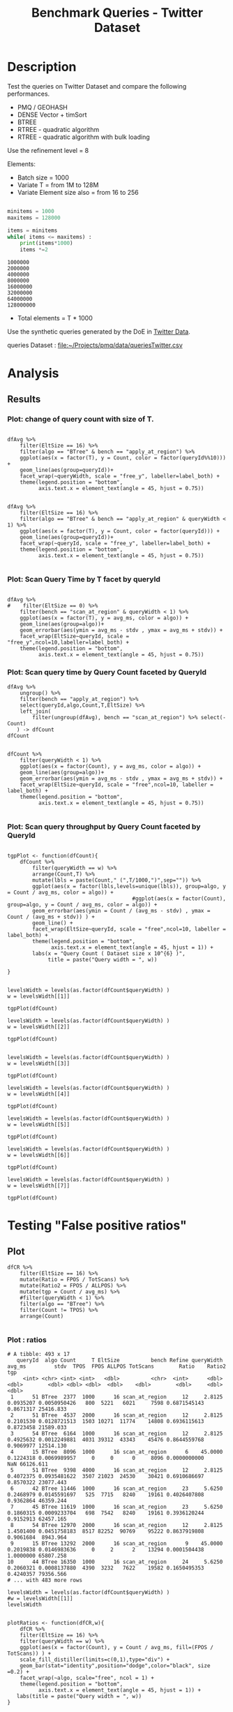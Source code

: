 # -*- org-export-babel-evaluate: t; -*-
#+TITLE: Benchmark Queries - Twitter Dataset
#+LANGUAGE: en 
#+STARTUP: indent
#+STARTUP: logdrawer hideblocks
#+SEQ_TODO: TODO INPROGRESS(i) | DONE DEFERRED(@) CANCELED(@)
#+TAGS: @JULIO(J)
#+TAGS: IMPORTANT(i) TEST(t) DEPRECATED(d) noexport(n) ignore(n) export(e)
#+CATEGORY: exp
#+OPTIONS: ^:{} todo:nil H:4 toc:t tags:nil author:nil
#+PROPERTY: header-args :cache no :eval never-export 


* DONE Description                                                   :export:

Test the queries on Twitter Dataset and compare the following performances.

- PMQ / GEOHASH
- DENSE Vector + timSort
- BTREE 
- RTREE - quadratic algorithm 
- RTREE - quadratic algorithm with bulk loading

Use the refinement level = 8 

Elements:
- Batch size = 1000
- Variate T = from 1M to 128M
- Variate Element size also = from 16 to 256
 
#+begin_src python :results output :exports both

minitems = 1000
maxitems = 128000

items = minitems
while( items <= maxitems) :
    print(items*1000)
    items *=2
#+end_src

#+RESULTS:
: 1000000
: 2000000
: 4000000
: 8000000
: 16000000
: 32000000
: 64000000
: 128000000

- Total elements = T * 1000  
  
Use the synthetic queries generated by the DoE in [[file:~/Projects/pmq/data/queriesLHS.org::#queries20170923145357][Twitter Data]].

queries Dataset : [[file:~/Projects/pmq/data/queriesTwitter.csv]]


# Results in [[file:exp.pdf]]

** Standalone script                                              :noexport:
To generate the results outside emacs and orgmode you can use the standalone scripts, generated from the tangled source blocks in this file

- parse.sh : parse the results to CSV
- plotResults.R : generate the plots 
  
  
* DONE Experiment Script
** DONE Initial Setup 

#+begin_src sh :results value :exports both
expId=$(basename $(pwd))
echo $expId
#+end_src

#+NAME: expId
#+RESULTS:
: exp20171016155353

Set up git branch
#+begin_src sh :results output :exports both :var expId=expId
git checkout master
git commit ../../../LabBook.org -m "LBK: new entry for ${expId}"
#+end_src

#+RESULTS:
: M	LabBook.org
: [master 79c39e9] LBK: new entry for exp20171016155353
:  1 file changed, 45 insertions(+), 1 deletion(-)

Create EXP branch
#+begin_src sh :results output :exports both :var expId=expId
git checkout -b $expId
#+end_src

#+RESULTS:

Commit branch
#+begin_src sh :results output :exports both :var expId=expId
git status .
git add exp.org
git commit -m "Initial commit for $expId"
#+end_src

#+RESULTS:
#+begin_example
On branch exp20171016155353
Untracked files:
  (use "git add <file>..." to include in what will be committed)

	.#exp.org
	exp.org

nothing added to commit but untracked files present (use "git add" to track)
[exp20171016155353 08e6c64] Initial commit for exp20171016155353
 1 file changed, 835 insertions(+)
 create mode 100644 data/cicero/exp20171016155353/exp.org
#+end_example

#+begin_src sh :results output :exports both :var expId=expId
git la -3 
#+end_src

#+RESULTS:
: * 08e6c64 (HEAD -> exp20171016155353) Initial commit for exp20171016155353
: * 79c39e9 (master) LBK: new entry for exp20171016155353
: * d0189bf workaround - performance bugs ?

** DONE Export run script 

#+begin_src sh :results output :exports both

for I in 1 2 4 8 16 32 64 128 ; do
    T=$(($I * 1000))
    echo "$T"
done
#+end_src

#+RESULTS:
: 1000
: 2000
: 4000
: 8000
: 16000
: 32000
: 64000
: 128000

Use C-u C-c C-v t to tangle this script 
#+begin_src sh :results output :exports both :tangle run.sh :shebang #!/bin/bash :eval never :var expId=expId
set -e
# Any subsequent(*) commands which fail will cause the shell script to exit immediately
echo $(hostname) 

##########################################################
### SETUP THIS VARIABLES

BUILDIR=~/Projects/pmq/build-release
PMABUILD_DIR=~/Projects/hppsimulations/build-release
DATADIR=$(pwd)
# workaround as :var arguments are not been correctly tangled by my orgmode
#expId=$(basename $(pwd) | sed 's/exp//g')
expId=$(basename $(pwd))
TMPDIR=/dev/shm/$expId

# generate output name
if [ $1 ] ; then 
    EXECID=$1
else
    EXECID=$(date +%s)
fi

#########################################################

mkdir -p $TMPDIR
#mkdir -p $DATADIR

# make pma
mkdir -p $PMABUILD_DIR
cd $PMABUILD_DIR
cmake -DCMAKE_BUILD_TYPE="Release" -DTWITTERVIS=OFF -DRHO_INIT=OFF ../pma_cd
make 

# make twitterVis
mkdir -p $BUILDIR
cd $BUILDIR 
cmake -DPMA_BUILD_DIR=$PMABUILD_DIR -DELT_SIZE=0 -DCMAKE_BUILD_TYPE="Release" -DBENCH_PMQ=ON -DBENCH_BTREE=ON -DBENCH_RTREE=ON -DBENCH_DENSE=ON -DBENCH_RTREE_BULK=ON ..
make

#get machine configuration
echo "" > $DATADIR/info.org
~/Projects/pmq/scripts/g5k_get_info.sh $DATADIR/info.org 

# EXECUTE BENCHMARK

#Continue execution even if one these fails
set +e 

#Run queries
b=1000
#n=$(($t*$b))
ref=8

for EL in 16 32 64 128 256 ; do
    ELTSIZE=$(($EL-16))
    cmake -DELT_SIZE=$ELTSIZE . ; make
    
    for i in 1 2 4 8 16 32 64 128 ; do
        t=$(($i * 1000))
        stdbuf -oL ./benchmarks/bench_queries_region -f ../data/geo-tweets.dat -x 10 -rate ${b} -min_t ${t} -max_t ${t} -ref ${ref} -bf ../data/queriesTwitter.csv >  ${TMPDIR}/bench_queries_region_twitter_${t}_${b}_${ref}_${ELTSIZE}_${EXECID}.log
    done
done

set -e

cd $TMPDIR
tar -cvzf log_$EXECID.tgz *_$EXECID.log

cd $DATADIR
cp $TMPDIR/log_$EXECID.tgz .

git checkout $expId

git add info.org log_$EXECID.tgz run.sh 
git add -u
git commit -m "Finish execution $EXECID"
git push origin $expId
#+end_src 


** DONE Commit local changes
#+begin_src sh :results output :exports both
git status .
#+end_src

#+RESULTS:
#+begin_example
On branch exp20171012184842
Changes not staged for commit:
  (use "git add <file>..." to update what will be committed)
  (use "git checkout -- <file>..." to discard changes in working directory)

	modified:   exp.org
	modified:   run.sh

Untracked files:
  (use "git add <file>..." to include in what will be committed)

	exp.pdf
	exp.tex
	img/

no changes added to commit (use "git add" and/or "git commit -a")
#+end_example

#+begin_src sh :results output :exports both
git add run.sh exp.org
git commit -m "UPD: run.sh script"
#git commit --amend -m "UPD: run.sh script"
#+end_src

#+RESULTS:
: [exp20171012184842 2292431] UPD: run.sh script
:  2 files changed, 2 insertions(+), 2 deletions(-)

Push to remote
#+begin_src sh :results output :exports both :var expId=expId
#git push bitbucket $expId
git push origin $expId
#+end_src

#+RESULTS:

** CANCELED Local Execution                                          :local:
:LOGBOOK:
- State "CANCELED"   from "TODO"       [2017-09-05 Ter 19:00]
:END:

#+begin_src sh :results output :exports both :session local :var expId=expId
cd ~/Projects/pmq/data/$(hostname)/$expId
runid=$(date +%s)
tmux new -d -s runExp "cd ~/Projects/pmq/data/$(hostname)/$expId; ./run.sh ${runid} &> run_${runid}"
git add run_$runid
echo $runid
#+end_src

Check process running
#+begin_src sh :results output :exports both :session remote
tmux ls
ps ux
#+end_src

** DONE Remote Execution                                            :remote:

*** Get new changes on remote                                      :remote:
#+begin_src sh :session remote :results output :exports both 
ssh -A cicero
#+end_src

#+RESULTS:
#+begin_example

Welcome to Ubuntu 16.04.3 LTS (GNU/Linux 4.4.0-92-generic x86_64)

 ,* Documentation:  https://help.ubuntu.com
 ,* Management:     https://landscape.canonical.com
 ,* Support:        https://ubuntu.com/advantage

75 packages can be updated.
0 updates are security updates.

,*** System restart required ***
Last login: Fri Oct 13 16:41:34 2017 from 143.54.11.6
#+end_example

Get the last script on the remote machine (require entering a password
for bitbucket)
#+begin_src sh :session remote :results output :exports both :var expId=expId
cd ~/Projects/pmq/
git config --add remote.origin.fetch refs/heads/$expId:refs/remotes/origin/$expId
git fetch origin $expId
git checkout $expId
git pull origin $expId
git log -1 | cat 
#+end_src

#+RESULTS:
#+begin_example

julio@cicero:~/Projects/pmq$ julio@cicero:~/Projects/pmq$ remote: Counting objects: 23, done.
(1/20)           remote: Compressing objects:  10% (2/20)           remote: Compressing objects:  15% (3/20)           remote: Compressing objects:  20% (4/20)           remote: Compressing objects:  25% (5/20)           remote: Compressing objects:  30% (6/20)           remote: Compressing objects:  35% (7/20)           remote: Compressing objects:  40% (8/20)           remote: Compressing objects:  45% (9/20)           remote: Compressing objects:  50% (10/20)           remote: Compressing objects:  55% (11/20)           remote: Compressing objects:  60% (12/20)           remote: Compressing objects:  65% (13/20)           remote: Compressing objects:  70% (14/20)           remote: Compressing objects:  75% (15/20)           remote: Compressing objects:  80% (16/20)           remote: Compressing objects:  85% (17/20)           remote: Compressing objects:  90% (18/20)           remote: Compressing objects:  95% (19/20)           remote: Compressing objects: 100% (20/20)           remote: Compressing objects: 100% (20/20), done.        
remote: Total 23 (delta 16), reused 0 (delta 0)
(1/23)   Unpacking objects:   8% (2/23)   Unpacking objects:  13% (3/23)   Unpacking objects:  17% (4/23)   Unpacking objects:  21% (5/23)   Unpacking objects:  26% (6/23)   Unpacking objects:  30% (7/23)   Unpacking objects:  34% (8/23)   Unpacking objects:  39% (9/23)   Unpacking objects:  43% (10/23)   Unpacking objects:  47% (11/23)   Unpacking objects:  52% (12/23)   Unpacking objects:  56% (13/23)   Unpacking objects:  60% (14/23)   Unpacking objects:  65% (15/23)   Unpacking objects:  69% (16/23)   Unpacking objects:  73% (17/23)   Unpacking objects:  78% (18/23)   Unpacking objects:  82% (19/23)   Unpacking objects:  86% (20/23)   Unpacking objects:  91% (21/23)   Unpacking objects:  95% (22/23)   Unpacking objects: 100% (23/23)   Unpacking objects: 100% (23/23), done.
From bitbucket.org:jtoss/pmq
FETCH_HEAD
origin/exp20171012184842
M	data/cicero/exp20171012184842/run_1507849705
Already on 'exp20171012184842'
Your branch is behind 'origin/exp20171012184842' by 4 commits, and can be fast-forwarded.
  (use "git pull" to update your local branch)
From bitbucket.org:jtoss/pmq
FETCH_HEAD
Updating 6c842e8..2292431
Fast-forward
 benchmarks/bench_queries_region.cpp   |   3 +
 data/cicero/exp20171012184842/exp.org | 724 +++++++++++++++++-----------------
 data/cicero/exp20171012184842/run.sh  |   2 +-
 3 files changed, 376 insertions(+), 353 deletions(-)
commit 229243171c14b0e2c7cc9d9a4b1ffc0d6017cc79
Date:   Fri Oct 13 16:43:23 2017 -0300

    UPD: run.sh script
#+end_example

Update PMA repository on exp machine
#+begin_src sh :session remote :results output :exports both :var expId=expId
cd ~/Projects/hppsimulations/
git pull origin PMA_2016
git log -1 | cat
#+end_src

#+RESULTS:
: 
: julio@cicero:~/Projects/hppsimulations$ From bitbucket.org:joaocomba/pma
: FETCH_HEAD
: Already up-to-date.
: commit 6931408d8b9c109f3f2a9543374cfd712791b1e7
: Date:   Tue Sep 19 16:58:38 2017 -0300
: 
:     error ouput on pma initialization

*** DONE Execute Remotely                                          :remote:

Opens ssh connection and a tmux session

#+begin_src sh :results output :exports both :session remote :var expId=expId
cd ~/Projects/pmq/data/cicero/$expId
runid=$(date +%s)
tmux new -d -s runExp "cd ~/Projects/pmq/data/cicero/$expId; ./run.sh ${runid} &> run_${runid}"
git add run_$runid
echo $runid
#+end_src

#+RESULTS:
: 
: julio@cicero:~/Projects/pmq/data/cicero/exp20171012184842$ julio@cicero:~/Projects/pmq/data/cicero/exp20171012184842$ julio@cicero:~/Projects/pmq/data/cicero/exp20171012184842$ julio@cicero:~/Projects/pmq/data/cicero/exp20171012184842$ 1507923856

Check process running
#+begin_src sh :results output :exports both :session remote
tmux ls
ps ux
#+end_src

#+RESULTS:
: no server running on /tmp/tmux-1001/default
: USER       PID %CPU %MEM    VSZ   RSS TTY      STAT START   TIME COMMAND
: julio    12367  0.0  0.0  45248  4684 ?        Ss   16:43   0:00 /lib/systemd/sy
: julio    12370  0.0  0.0 145364  2112 ?        S    16:43   0:00 (sd-pam)
: julio    12398  0.0  0.0  97464  3296 ?        R    16:43   0:00 sshd: julio@pts
: julio    12399  0.0  0.0  22688  5132 pts/8    Ss   16:43   0:00 -bash
: julio    12746  0.0  0.0  37368  3296 pts/8    R+   17:11   0:00 ps ux

**** DONE Pull local 
#+begin_src sh :results output :exports both :var expId=expId
git commit -a -m "wip"
git status
git pull --rebase origin $expId
#+end_src

#+RESULTS:
#+begin_example
[exp20171012184842 37984b2] wip
 1 file changed, 29 insertions(+), 26 deletions(-)
On branch exp20171012184842
Untracked files:
  (use "git add <file>..." to include in what will be committed)

	../../../LabBook.man
	../../../LabBook.markdown_phpextra
	../../../LabBook.md
	../../../LabBook.rst
	../../../LabBook.rtf
	../../../LabBook.txt
	../../../LabBook_BACKUP_19287.md
	../../../LabBook_BACKUP_19287.org
	../../../LabBook_BASE_19287.org
	../../../LabBook_LOCAL_19287.org
	../../../LabBook_REMOTE_19287.org
	../../../README.html
	../exp20170825181747/
	../exp20170830124159/
	../exp20170907105314/
	../exp20170907105804/
	../exp20170907112116/
	../exp20170907145711/
	../exp20170914091842/
	../exp20170915143003/
	../exp20170919161448/
	../exp20170923144931/
	../exp20170923193058/
	../exp20171009155025/
	exp.pdf
	exp.tex
	img/
	../../queriesLHS.html
	../../queriesLHS_BACKUP_23848.org
	../../queriesLHS_BASE_23848.org
	../../queriesLHS_LOCAL_23848.org
	../../queriesLHS_REMOTE_23848.org
	../../randomLhsQueries.png
	../../../history.txt
	../../../qqqq

nothing added to commit but untracked files present (use "git add" to track)
First, rewinding head to replay your work on top of it...
Applying: wip
#+end_example


* DONE Analysis
** DONE Generate csv files
:PROPERTIES: 
:HEADER-ARGS:sh: :tangle parse.sh :shebang #!/bin/bash
:END:      

List logFiles
#+NAME: tarFile
#+begin_src sh :results table :exports both
ls *tgz
#+end_src

#+RESULTS: tarFile
| log_1508177471.tgz |

#+NAME: logFile
#+begin_src sh :results output :exports both :var f=tarFile
for i in $f; do 
    tar xvzf $i
done
#+end_src

#+RESULTS: logFile
#+begin_example
bench_queries_region_twitter_1000_1000_8_0_1508177471.log
bench_queries_region_twitter_1000_1000_8_112_1508177471.log
bench_queries_region_twitter_1000_1000_8_16_1508177471.log
bench_queries_region_twitter_1000_1000_8_240_1508177471.log
bench_queries_region_twitter_1000_1000_8_48_1508177471.log
bench_queries_region_twitter_128000_1000_8_0_1508177471.log
bench_queries_region_twitter_128000_1000_8_112_1508177471.log
bench_queries_region_twitter_128000_1000_8_16_1508177471.log
bench_queries_region_twitter_128000_1000_8_240_1508177471.log
bench_queries_region_twitter_128000_1000_8_48_1508177471.log
bench_queries_region_twitter_16000_1000_8_0_1508177471.log
bench_queries_region_twitter_16000_1000_8_112_1508177471.log
bench_queries_region_twitter_16000_1000_8_16_1508177471.log
bench_queries_region_twitter_16000_1000_8_240_1508177471.log
bench_queries_region_twitter_16000_1000_8_48_1508177471.log
bench_queries_region_twitter_2000_1000_8_0_1508177471.log
bench_queries_region_twitter_2000_1000_8_112_1508177471.log
bench_queries_region_twitter_2000_1000_8_16_1508177471.log
bench_queries_region_twitter_2000_1000_8_240_1508177471.log
bench_queries_region_twitter_2000_1000_8_48_1508177471.log
bench_queries_region_twitter_32000_1000_8_0_1508177471.log
bench_queries_region_twitter_32000_1000_8_112_1508177471.log
bench_queries_region_twitter_32000_1000_8_16_1508177471.log
bench_queries_region_twitter_32000_1000_8_240_1508177471.log
bench_queries_region_twitter_32000_1000_8_48_1508177471.log
bench_queries_region_twitter_4000_1000_8_0_1508177471.log
bench_queries_region_twitter_4000_1000_8_112_1508177471.log
bench_queries_region_twitter_4000_1000_8_16_1508177471.log
bench_queries_region_twitter_4000_1000_8_240_1508177471.log
bench_queries_region_twitter_4000_1000_8_48_1508177471.log
bench_queries_region_twitter_64000_1000_8_0_1508177471.log
bench_queries_region_twitter_64000_1000_8_112_1508177471.log
bench_queries_region_twitter_64000_1000_8_16_1508177471.log
bench_queries_region_twitter_64000_1000_8_240_1508177471.log
bench_queries_region_twitter_64000_1000_8_48_1508177471.log
bench_queries_region_twitter_8000_1000_8_0_1508177471.log
bench_queries_region_twitter_8000_1000_8_112_1508177471.log
bench_queries_region_twitter_8000_1000_8_16_1508177471.log
bench_queries_region_twitter_8000_1000_8_240_1508177471.log
bench_queries_region_twitter_8000_1000_8_48_1508177471.log
#+end_example

Create CSV using logFile 
#+begin_src sh :results output :exports both :var logFileList=logFile
for logFile in $logFileList ; 
do
output=$( basename -s .log $logFile).csv
echo $output 
grep "; query ;" $logFile | sed "s/QueryBench//g" >  $output
done
#+end_src

#+NAME: csvFile
#+RESULTS:
#+begin_example
bench_queries_region_twitter_1000_1000_8_0_1508177471.csv
bench_queries_region_twitter_1000_1000_8_112_1508177471.csv
bench_queries_region_twitter_1000_1000_8_16_1508177471.csv
bench_queries_region_twitter_1000_1000_8_240_1508177471.csv
bench_queries_region_twitter_1000_1000_8_48_1508177471.csv
bench_queries_region_twitter_128000_1000_8_0_1508177471.csv
bench_queries_region_twitter_128000_1000_8_112_1508177471.csv
bench_queries_region_twitter_128000_1000_8_16_1508177471.csv
bench_queries_region_twitter_128000_1000_8_240_1508177471.csv
bench_queries_region_twitter_128000_1000_8_48_1508177471.csv
bench_queries_region_twitter_16000_1000_8_0_1508177471.csv
bench_queries_region_twitter_16000_1000_8_112_1508177471.csv
bench_queries_region_twitter_16000_1000_8_16_1508177471.csv
bench_queries_region_twitter_16000_1000_8_240_1508177471.csv
bench_queries_region_twitter_16000_1000_8_48_1508177471.csv
bench_queries_region_twitter_2000_1000_8_0_1508177471.csv
bench_queries_region_twitter_2000_1000_8_112_1508177471.csv
bench_queries_region_twitter_2000_1000_8_16_1508177471.csv
bench_queries_region_twitter_2000_1000_8_240_1508177471.csv
bench_queries_region_twitter_2000_1000_8_48_1508177471.csv
bench_queries_region_twitter_32000_1000_8_0_1508177471.csv
bench_queries_region_twitter_32000_1000_8_112_1508177471.csv
bench_queries_region_twitter_32000_1000_8_16_1508177471.csv
bench_queries_region_twitter_32000_1000_8_240_1508177471.csv
bench_queries_region_twitter_32000_1000_8_48_1508177471.csv
bench_queries_region_twitter_4000_1000_8_0_1508177471.csv
bench_queries_region_twitter_4000_1000_8_112_1508177471.csv
bench_queries_region_twitter_4000_1000_8_16_1508177471.csv
bench_queries_region_twitter_4000_1000_8_240_1508177471.csv
bench_queries_region_twitter_4000_1000_8_48_1508177471.csv
bench_queries_region_twitter_64000_1000_8_0_1508177471.csv
bench_queries_region_twitter_64000_1000_8_112_1508177471.csv
bench_queries_region_twitter_64000_1000_8_16_1508177471.csv
bench_queries_region_twitter_64000_1000_8_240_1508177471.csv
bench_queries_region_twitter_64000_1000_8_48_1508177471.csv
bench_queries_region_twitter_8000_1000_8_0_1508177471.csv
bench_queries_region_twitter_8000_1000_8_112_1508177471.csv
bench_queries_region_twitter_8000_1000_8_16_1508177471.csv
bench_queries_region_twitter_8000_1000_8_240_1508177471.csv
bench_queries_region_twitter_8000_1000_8_48_1508177471.csv
#+end_example

Create an director for images
#+begin_src sh :results output :exports both :tangle no
mkdir img
#+end_src

#+RESULTS:

** Results
:PROPERTIES: 
:HEADER-ARGS:R: :session *R* :tangle plotResults.R :shebang #!/usr/bin/env Rscript
:END:      

#+LATEX_HEADER:  \usepackage[a4paper,includeheadfoot,margin=2cm]{geometry}
 
*** Prepare

Load the CSV into R
#+begin_src R :results output :exports both :var f=csvFile path=(print default-directory)
library(tidyverse)
options(tibble.width = Inf)
setwd(path)

readAdd <- function(input){  # Reads a csv file and add a column identifying the csv by parsing its name

return ( read_delim(input,delim=";",trim_ws = TRUE, col_names = paste("V",c(1:11),sep=""), col_types="ccicicdcici" ) %>%
         mutate (
            EltSize = as.factor(
                 gsub("bench_queries_region_twitter_[[:digit:]]+_1000_8_([[:digit:]]+)_[[:digit:]]+.csv","\\1",input))))
} 


files = strsplit(f,"\n")[[1]]
files
df <- files %>%
    map(readAdd) %>%   # use my custom read function
    reduce(rbind)   # used rbind to combine into one dataframe

#+end_src

#+RESULTS:
#+begin_example
 [1] "bench_queries_region_twitter_1000_1000_8_0_1508177471.csv"    
 [2] "bench_queries_region_twitter_1000_1000_8_112_1508177471.csv"  
 [3] "bench_queries_region_twitter_1000_1000_8_16_1508177471.csv"   
 [4] "bench_queries_region_twitter_1000_1000_8_240_1508177471.csv"  
 [5] "bench_queries_region_twitter_1000_1000_8_48_1508177471.csv"   
 [6] "bench_queries_region_twitter_128000_1000_8_0_1508177471.csv"  
 [7] "bench_queries_region_twitter_128000_1000_8_112_1508177471.csv"
 [8] "bench_queries_region_twitter_128000_1000_8_16_1508177471.csv" 
 [9] "bench_queries_region_twitter_128000_1000_8_240_1508177471.csv"
[10] "bench_queries_region_twitter_128000_1000_8_48_1508177471.csv" 
[11] "bench_queries_region_twitter_16000_1000_8_0_1508177471.csv"   
[12] "bench_queries_region_twitter_16000_1000_8_112_1508177471.csv" 
[13] "bench_queries_region_twitter_16000_1000_8_16_1508177471.csv"  
[14] "bench_queries_region_twitter_16000_1000_8_240_1508177471.csv" 
[15] "bench_queries_region_twitter_16000_1000_8_48_1508177471.csv"  
[16] "bench_queries_region_twitter_2000_1000_8_0_1508177471.csv"    
[17] "bench_queries_region_twitter_2000_1000_8_112_1508177471.csv"  
[18] "bench_queries_region_twitter_2000_1000_8_16_1508177471.csv"   
[19] "bench_queries_region_twitter_2000_1000_8_240_1508177471.csv"  
[20] "bench_queries_region_twitter_2000_1000_8_48_1508177471.csv"   
[21] "bench_queries_region_twitter_32000_1000_8_0_1508177471.csv"   
[22] "bench_queries_region_twitter_32000_1000_8_112_1508177471.csv" 
[23] "bench_queries_region_twitter_32000_1000_8_16_1508177471.csv"  
[24] "bench_queries_region_twitter_32000_1000_8_240_1508177471.csv" 
[25] "bench_queries_region_twitter_32000_1000_8_48_1508177471.csv"  
[26] "bench_queries_region_twitter_4000_1000_8_0_1508177471.csv"    
[27] "bench_queries_region_twitter_4000_1000_8_112_1508177471.csv"  
[28] "bench_queries_region_twitter_4000_1000_8_16_1508177471.csv"   
[29] "bench_queries_region_twitter_4000_1000_8_240_1508177471.csv"  
[30] "bench_queries_region_twitter_4000_1000_8_48_1508177471.csv"   
[31] "bench_queries_region_twitter_64000_1000_8_0_1508177471.csv"   
[32] "bench_queries_region_twitter_64000_1000_8_112_1508177471.csv" 
[33] "bench_queries_region_twitter_64000_1000_8_16_1508177471.csv"  
[34] "bench_queries_region_twitter_64000_1000_8_240_1508177471.csv" 
[35] "bench_queries_region_twitter_64000_1000_8_48_1508177471.csv"  
[36] "bench_queries_region_twitter_8000_1000_8_0_1508177471.csv"    
[37] "bench_queries_region_twitter_8000_1000_8_112_1508177471.csv"  
[38] "bench_queries_region_twitter_8000_1000_8_16_1508177471.csv"   
[39] "bench_queries_region_twitter_8000_1000_8_240_1508177471.csv"  
[40] "bench_queries_region_twitter_8000_1000_8_48_1508177471.csv"
Warning: 8000 parsing failures.
row # A tibble: 5 x 5 col     row   col   expected     actual                                                        file expected   <int> <chr>      <chr>      <chr>                                                       <chr> actual 1     1  <NA> 11 columns 12 columns 'bench_queries_region_twitter_1000_1000_8_0_1508177471.csv' file 2     2  <NA> 11 columns 12 columns 'bench_queries_region_twitter_1000_1000_8_0_1508177471.csv' row 3     3  <NA> 11 columns 12 columns 'bench_queries_region_twitter_1000_1000_8_0_1508177471.csv' col 4     4  <NA> 11 columns 12 columns 'bench_queries_region_twitter_1000_1000_8_0_1508177471.csv' expected 5     5  <NA> 11 columns 12 columns 'bench_queries_region_twitter_1000_1000_8_0_1508177471.csv'
... ................. ... ............................................................................................... ........ ............................................................................................... ...... ....... [... truncated]
Warning: 8000 parsing failures.
row # A tibble: 5 x 5 col     row   col   expected     actual                                                          file expected   <int> <chr>      <chr>      <chr>                                                         <chr> actual 1     1  <NA> 11 columns 12 columns 'bench_queries_region_twitter_1000_1000_8_112_1508177471.csv' file 2     2  <NA> 11 columns 12 columns 'bench_queries_region_twitter_1000_1000_8_112_1508177471.csv' row 3     3  <NA> 11 columns 12 columns 'bench_queries_region_twitter_1000_1000_8_112_1508177471.csv' col 4     4  <NA> 11 columns 12 columns 'bench_queries_region_twitter_1000_1000_8_112_1508177471.csv' expected 5     5  <NA> 11 columns 12 columns 'bench_queries_region_twitter_1000_1000_8_112_1508177471.csv'
... ................. ... ................................................................................................. ........ .............................................................................................. [... truncated]
Warning: 8000 parsing failures.
row # A tibble: 5 x 5 col     row   col   expected     actual                                                         file expected   <int> <chr>      <chr>      <chr>                                                        <chr> actual 1     1  <NA> 11 columns 12 columns 'bench_queries_region_twitter_1000_1000_8_16_1508177471.csv' file 2     2  <NA> 11 columns 12 columns 'bench_queries_region_twitter_1000_1000_8_16_1508177471.csv' row 3     3  <NA> 11 columns 12 columns 'bench_queries_region_twitter_1000_1000_8_16_1508177471.csv' col 4     4  <NA> 11 columns 12 columns 'bench_queries_region_twitter_1000_1000_8_16_1508177471.csv' expected 5     5  <NA> 11 columns 12 columns 'bench_queries_region_twitter_1000_1000_8_16_1508177471.csv'
... ................. ... ................................................................................................ ........ ................................................................................................ ..... [... truncated]
Warning: 8000 parsing failures.
row # A tibble: 5 x 5 col     row   col   expected     actual                                                          file expected   <int> <chr>      <chr>      <chr>                                                         <chr> actual 1     1  <NA> 11 columns 12 columns 'bench_queries_region_twitter_1000_1000_8_240_1508177471.csv' file 2     2  <NA> 11 columns 12 columns 'bench_queries_region_twitter_1000_1000_8_240_1508177471.csv' row 3     3  <NA> 11 columns 12 columns 'bench_queries_region_twitter_1000_1000_8_240_1508177471.csv' col 4     4  <NA> 11 columns 12 columns 'bench_queries_region_twitter_1000_1000_8_240_1508177471.csv' expected 5     5  <NA> 11 columns 12 columns 'bench_queries_region_twitter_1000_1000_8_240_1508177471.csv'
... ................. ... ................................................................................................. ........ .............................................................................................. [... truncated]
Warning: 8000 parsing failures.
row # A tibble: 5 x 5 col     row   col   expected     actual                                                         file expected   <int> <chr>      <chr>      <chr>                                                        <chr> actual 1     1  <NA> 11 columns 12 columns 'bench_queries_region_twitter_1000_1000_8_48_1508177471.csv' file 2     2  <NA> 11 columns 12 columns 'bench_queries_region_twitter_1000_1000_8_48_1508177471.csv' row 3     3  <NA> 11 columns 12 columns 'bench_queries_region_twitter_1000_1000_8_48_1508177471.csv' col 4     4  <NA> 11 columns 12 columns 'bench_queries_region_twitter_1000_1000_8_48_1508177471.csv' expected 5     5  <NA> 11 columns 12 columns 'bench_queries_region_twitter_1000_1000_8_48_1508177471.csv'
... ................. ... ................................................................................................ ........ ................................................................................................ ..... [... truncated]
Warning: 8000 parsing failures.
row # A tibble: 5 x 5 col     row   col   expected     actual                                                          file expected   <int> <chr>      <chr>      <chr>                                                         <chr> actual 1     1  <NA> 11 columns 12 columns 'bench_queries_region_twitter_128000_1000_8_0_1508177471.csv' file 2     2  <NA> 11 columns 12 columns 'bench_queries_region_twitter_128000_1000_8_0_1508177471.csv' row 3     3  <NA> 11 columns 12 columns 'bench_queries_region_twitter_128000_1000_8_0_1508177471.csv' col 4     4  <NA> 11 columns 12 columns 'bench_queries_region_twitter_128000_1000_8_0_1508177471.csv' expected 5     5  <NA> 11 columns 12 columns 'bench_queries_region_twitter_128000_1000_8_0_1508177471.csv'
... ................. ... ................................................................................................. ........ .............................................................................................. [... truncated]
Warning: 8000 parsing failures.
row # A tibble: 5 x 5 col     row   col   expected     actual                                                            file expected   <int> <chr>      <chr>      <chr>                                                           <chr> actual 1     1  <NA> 11 columns 12 columns 'bench_queries_region_twitter_128000_1000_8_112_1508177471.csv' file 2     2  <NA> 11 columns 12 columns 'bench_queries_region_twitter_128000_1000_8_112_1508177471.csv' row 3     3  <NA> 11 columns 12 columns 'bench_queries_region_twitter_128000_1000_8_112_1508177471.csv' col 4     4  <NA> 11 columns 12 columns 'bench_queries_region_twitter_128000_1000_8_112_1508177471.csv' expected 5     5  <NA> 11 columns 12 columns 'bench_queries_region_twitter_128000_1000_8_112_1508177471.csv'
... ................. ... ................................................................................................... ........ .............................................................................. [... truncated]
Warning: 8000 parsing failures.
row # A tibble: 5 x 5 col     row   col   expected     actual                                                           file expected   <int> <chr>      <chr>      <chr>                                                          <chr> actual 1     1  <NA> 11 columns 12 columns 'bench_queries_region_twitter_128000_1000_8_16_1508177471.csv' file 2     2  <NA> 11 columns 12 columns 'bench_queries_region_twitter_128000_1000_8_16_1508177471.csv' row 3     3  <NA> 11 columns 12 columns 'bench_queries_region_twitter_128000_1000_8_16_1508177471.csv' col 4     4  <NA> 11 columns 12 columns 'bench_queries_region_twitter_128000_1000_8_16_1508177471.csv' expected 5     5  <NA> 11 columns 12 columns 'bench_queries_region_twitter_128000_1000_8_16_1508177471.csv'
... ................. ... .................................................................................................. ........ ...................................................................................... [... truncated]
Warning: 8000 parsing failures.
row # A tibble: 5 x 5 col     row   col   expected     actual                                                            file expected   <int> <chr>      <chr>      <chr>                                                           <chr> actual 1     1  <NA> 11 columns 12 columns 'bench_queries_region_twitter_128000_1000_8_240_1508177471.csv' file 2     2  <NA> 11 columns 12 columns 'bench_queries_region_twitter_128000_1000_8_240_1508177471.csv' row 3     3  <NA> 11 columns 12 columns 'bench_queries_region_twitter_128000_1000_8_240_1508177471.csv' col 4     4  <NA> 11 columns 12 columns 'bench_queries_region_twitter_128000_1000_8_240_1508177471.csv' expected 5     5  <NA> 11 columns 12 columns 'bench_queries_region_twitter_128000_1000_8_240_1508177471.csv'
... ................. ... ................................................................................................... ........ .............................................................................. [... truncated]
Warning: 8000 parsing failures.
row # A tibble: 5 x 5 col     row   col   expected     actual                                                           file expected   <int> <chr>      <chr>      <chr>                                                          <chr> actual 1     1  <NA> 11 columns 12 columns 'bench_queries_region_twitter_128000_1000_8_48_1508177471.csv' file 2     2  <NA> 11 columns 12 columns 'bench_queries_region_twitter_128000_1000_8_48_1508177471.csv' row 3     3  <NA> 11 columns 12 columns 'bench_queries_region_twitter_128000_1000_8_48_1508177471.csv' col 4     4  <NA> 11 columns 12 columns 'bench_queries_region_twitter_128000_1000_8_48_1508177471.csv' expected 5     5  <NA> 11 columns 12 columns 'bench_queries_region_twitter_128000_1000_8_48_1508177471.csv'
... ................. ... .................................................................................................. ........ ...................................................................................... [... truncated]
Warning: 8000 parsing failures.
row # A tibble: 5 x 5 col     row   col   expected     actual                                                         file expected   <int> <chr>      <chr>      <chr>                                                        <chr> actual 1     1  <NA> 11 columns 12 columns 'bench_queries_region_twitter_16000_1000_8_0_1508177471.csv' file 2     2  <NA> 11 columns 12 columns 'bench_queries_region_twitter_16000_1000_8_0_1508177471.csv' row 3     3  <NA> 11 columns 12 columns 'bench_queries_region_twitter_16000_1000_8_0_1508177471.csv' col 4     4  <NA> 11 columns 12 columns 'bench_queries_region_twitter_16000_1000_8_0_1508177471.csv' expected 5     5  <NA> 11 columns 12 columns 'bench_queries_region_twitter_16000_1000_8_0_1508177471.csv'
... ................. ... ................................................................................................ ........ ................................................................................................ ..... [... truncated]
Warning: 8000 parsing failures.
row # A tibble: 5 x 5 col     row   col   expected     actual                                                           file expected   <int> <chr>      <chr>      <chr>                                                          <chr> actual 1     1  <NA> 11 columns 12 columns 'bench_queries_region_twitter_16000_1000_8_112_1508177471.csv' file 2     2  <NA> 11 columns 12 columns 'bench_queries_region_twitter_16000_1000_8_112_1508177471.csv' row 3     3  <NA> 11 columns 12 columns 'bench_queries_region_twitter_16000_1000_8_112_1508177471.csv' col 4     4  <NA> 11 columns 12 columns 'bench_queries_region_twitter_16000_1000_8_112_1508177471.csv' expected 5     5  <NA> 11 columns 12 columns 'bench_queries_region_twitter_16000_1000_8_112_1508177471.csv'
... ................. ... .................................................................................................. ........ ...................................................................................... [... truncated]
Warning: 8000 parsing failures.
row # A tibble: 5 x 5 col     row   col   expected     actual                                                          file expected   <int> <chr>      <chr>      <chr>                                                         <chr> actual 1     1  <NA> 11 columns 12 columns 'bench_queries_region_twitter_16000_1000_8_16_1508177471.csv' file 2     2  <NA> 11 columns 12 columns 'bench_queries_region_twitter_16000_1000_8_16_1508177471.csv' row 3     3  <NA> 11 columns 12 columns 'bench_queries_region_twitter_16000_1000_8_16_1508177471.csv' col 4     4  <NA> 11 columns 12 columns 'bench_queries_region_twitter_16000_1000_8_16_1508177471.csv' expected 5     5  <NA> 11 columns 12 columns 'bench_queries_region_twitter_16000_1000_8_16_1508177471.csv'
... ................. ... ................................................................................................. ........ .............................................................................................. [... truncated]
Warning: 8000 parsing failures.
row # A tibble: 5 x 5 col     row   col   expected     actual                                                           file expected   <int> <chr>      <chr>      <chr>                                                          <chr> actual 1     1  <NA> 11 columns 12 columns 'bench_queries_region_twitter_16000_1000_8_240_1508177471.csv' file 2     2  <NA> 11 columns 12 columns 'bench_queries_region_twitter_16000_1000_8_240_1508177471.csv' row 3     3  <NA> 11 columns 12 columns 'bench_queries_region_twitter_16000_1000_8_240_1508177471.csv' col 4     4  <NA> 11 columns 12 columns 'bench_queries_region_twitter_16000_1000_8_240_1508177471.csv' expected 5     5  <NA> 11 columns 12 columns 'bench_queries_region_twitter_16000_1000_8_240_1508177471.csv'
... ................. ... .................................................................................................. ........ ...................................................................................... [... truncated]
Warning: 8000 parsing failures.
row # A tibble: 5 x 5 col     row   col   expected     actual                                                          file expected   <int> <chr>      <chr>      <chr>                                                         <chr> actual 1     1  <NA> 11 columns 12 columns 'bench_queries_region_twitter_16000_1000_8_48_1508177471.csv' file 2     2  <NA> 11 columns 12 columns 'bench_queries_region_twitter_16000_1000_8_48_1508177471.csv' row 3     3  <NA> 11 columns 12 columns 'bench_queries_region_twitter_16000_1000_8_48_1508177471.csv' col 4     4  <NA> 11 columns 12 columns 'bench_queries_region_twitter_16000_1000_8_48_1508177471.csv' expected 5     5  <NA> 11 columns 12 columns 'bench_queries_region_twitter_16000_1000_8_48_1508177471.csv'
... ................. ... ................................................................................................. ........ .............................................................................................. [... truncated]
Warning: 8000 parsing failures.
row # A tibble: 5 x 5 col     row   col   expected     actual                                                        file expected   <int> <chr>      <chr>      <chr>                                                       <chr> actual 1     1  <NA> 11 columns 12 columns 'bench_queries_region_twitter_2000_1000_8_0_1508177471.csv' file 2     2  <NA> 11 columns 12 columns 'bench_queries_region_twitter_2000_1000_8_0_1508177471.csv' row 3     3  <NA> 11 columns 12 columns 'bench_queries_region_twitter_2000_1000_8_0_1508177471.csv' col 4     4  <NA> 11 columns 12 columns 'bench_queries_region_twitter_2000_1000_8_0_1508177471.csv' expected 5     5  <NA> 11 columns 12 columns 'bench_queries_region_twitter_2000_1000_8_0_1508177471.csv'
... ................. ... ............................................................................................... ........ ............................................................................................... ...... ....... [... truncated]
Warning: 8000 parsing failures.
row # A tibble: 5 x 5 col     row   col   expected     actual                                                          file expected   <int> <chr>      <chr>      <chr>                                                         <chr> actual 1     1  <NA> 11 columns 12 columns 'bench_queries_region_twitter_2000_1000_8_112_1508177471.csv' file 2     2  <NA> 11 columns 12 columns 'bench_queries_region_twitter_2000_1000_8_112_1508177471.csv' row 3     3  <NA> 11 columns 12 columns 'bench_queries_region_twitter_2000_1000_8_112_1508177471.csv' col 4     4  <NA> 11 columns 12 columns 'bench_queries_region_twitter_2000_1000_8_112_1508177471.csv' expected 5     5  <NA> 11 columns 12 columns 'bench_queries_region_twitter_2000_1000_8_112_1508177471.csv'
... ................. ... ................................................................................................. ........ .............................................................................................. [... truncated]
Warning: 8000 parsing failures.
row # A tibble: 5 x 5 col     row   col   expected     actual                                                         file expected   <int> <chr>      <chr>      <chr>                                                        <chr> actual 1     1  <NA> 11 columns 12 columns 'bench_queries_region_twitter_2000_1000_8_16_1508177471.csv' file 2     2  <NA> 11 columns 12 columns 'bench_queries_region_twitter_2000_1000_8_16_1508177471.csv' row 3     3  <NA> 11 columns 12 columns 'bench_queries_region_twitter_2000_1000_8_16_1508177471.csv' col 4     4  <NA> 11 columns 12 columns 'bench_queries_region_twitter_2000_1000_8_16_1508177471.csv' expected 5     5  <NA> 11 columns 12 columns 'bench_queries_region_twitter_2000_1000_8_16_1508177471.csv'
... ................. ... ................................................................................................ ........ ................................................................................................ ..... [... truncated]
Warning: 8000 parsing failures.
row # A tibble: 5 x 5 col     row   col   expected     actual                                                          file expected   <int> <chr>      <chr>      <chr>                                                         <chr> actual 1     1  <NA> 11 columns 12 columns 'bench_queries_region_twitter_2000_1000_8_240_1508177471.csv' file 2     2  <NA> 11 columns 12 columns 'bench_queries_region_twitter_2000_1000_8_240_1508177471.csv' row 3     3  <NA> 11 columns 12 columns 'bench_queries_region_twitter_2000_1000_8_240_1508177471.csv' col 4     4  <NA> 11 columns 12 columns 'bench_queries_region_twitter_2000_1000_8_240_1508177471.csv' expected 5     5  <NA> 11 columns 12 columns 'bench_queries_region_twitter_2000_1000_8_240_1508177471.csv'
... ................. ... ................................................................................................. ........ .............................................................................................. [... truncated]
Warning: 8000 parsing failures.
row # A tibble: 5 x 5 col     row   col   expected     actual                                                         file expected   <int> <chr>      <chr>      <chr>                                                        <chr> actual 1     1  <NA> 11 columns 12 columns 'bench_queries_region_twitter_2000_1000_8_48_1508177471.csv' file 2     2  <NA> 11 columns 12 columns 'bench_queries_region_twitter_2000_1000_8_48_1508177471.csv' row 3     3  <NA> 11 columns 12 columns 'bench_queries_region_twitter_2000_1000_8_48_1508177471.csv' col 4     4  <NA> 11 columns 12 columns 'bench_queries_region_twitter_2000_1000_8_48_1508177471.csv' expected 5     5  <NA> 11 columns 12 columns 'bench_queries_region_twitter_2000_1000_8_48_1508177471.csv'
... ................. ... ................................................................................................ ........ ................................................................................................ ..... [... truncated]
Warning: 8000 parsing failures.
row # A tibble: 5 x 5 col     row   col   expected     actual                                                         file expected   <int> <chr>      <chr>      <chr>                                                        <chr> actual 1     1  <NA> 11 columns 12 columns 'bench_queries_region_twitter_32000_1000_8_0_1508177471.csv' file 2     2  <NA> 11 columns 12 columns 'bench_queries_region_twitter_32000_1000_8_0_1508177471.csv' row 3     3  <NA> 11 columns 12 columns 'bench_queries_region_twitter_32000_1000_8_0_1508177471.csv' col 4     4  <NA> 11 columns 12 columns 'bench_queries_region_twitter_32000_1000_8_0_1508177471.csv' expected 5     5  <NA> 11 columns 12 columns 'bench_queries_region_twitter_32000_1000_8_0_1508177471.csv'
... ................. ... ................................................................................................ ........ ................................................................................................ ..... [... truncated]
Warning: 8000 parsing failures.
row # A tibble: 5 x 5 col     row   col   expected     actual                                                           file expected   <int> <chr>      <chr>      <chr>                                                          <chr> actual 1     1  <NA> 11 columns 12 columns 'bench_queries_region_twitter_32000_1000_8_112_1508177471.csv' file 2     2  <NA> 11 columns 12 columns 'bench_queries_region_twitter_32000_1000_8_112_1508177471.csv' row 3     3  <NA> 11 columns 12 columns 'bench_queries_region_twitter_32000_1000_8_112_1508177471.csv' col 4     4  <NA> 11 columns 12 columns 'bench_queries_region_twitter_32000_1000_8_112_1508177471.csv' expected 5     5  <NA> 11 columns 12 columns 'bench_queries_region_twitter_32000_1000_8_112_1508177471.csv'
... ................. ... .................................................................................................. ........ ...................................................................................... [... truncated]
Warning: 8000 parsing failures.
row # A tibble: 5 x 5 col     row   col   expected     actual                                                          file expected   <int> <chr>      <chr>      <chr>                                                         <chr> actual 1     1  <NA> 11 columns 12 columns 'bench_queries_region_twitter_32000_1000_8_16_1508177471.csv' file 2     2  <NA> 11 columns 12 columns 'bench_queries_region_twitter_32000_1000_8_16_1508177471.csv' row 3     3  <NA> 11 columns 12 columns 'bench_queries_region_twitter_32000_1000_8_16_1508177471.csv' col 4     4  <NA> 11 columns 12 columns 'bench_queries_region_twitter_32000_1000_8_16_1508177471.csv' expected 5     5  <NA> 11 columns 12 columns 'bench_queries_region_twitter_32000_1000_8_16_1508177471.csv'
... ................. ... ................................................................................................. ........ .............................................................................................. [... truncated]
Warning: 8000 parsing failures.
row # A tibble: 5 x 5 col     row   col   expected     actual                                                           file expected   <int> <chr>      <chr>      <chr>                                                          <chr> actual 1     1  <NA> 11 columns 12 columns 'bench_queries_region_twitter_32000_1000_8_240_1508177471.csv' file 2     2  <NA> 11 columns 12 columns 'bench_queries_region_twitter_32000_1000_8_240_1508177471.csv' row 3     3  <NA> 11 columns 12 columns 'bench_queries_region_twitter_32000_1000_8_240_1508177471.csv' col 4     4  <NA> 11 columns 12 columns 'bench_queries_region_twitter_32000_1000_8_240_1508177471.csv' expected 5     5  <NA> 11 columns 12 columns 'bench_queries_region_twitter_32000_1000_8_240_1508177471.csv'
... ................. ... .................................................................................................. ........ ...................................................................................... [... truncated]
Warning: 8000 parsing failures.
row # A tibble: 5 x 5 col     row   col   expected     actual                                                          file expected   <int> <chr>      <chr>      <chr>                                                         <chr> actual 1     1  <NA> 11 columns 12 columns 'bench_queries_region_twitter_32000_1000_8_48_1508177471.csv' file 2     2  <NA> 11 columns 12 columns 'bench_queries_region_twitter_32000_1000_8_48_1508177471.csv' row 3     3  <NA> 11 columns 12 columns 'bench_queries_region_twitter_32000_1000_8_48_1508177471.csv' col 4     4  <NA> 11 columns 12 columns 'bench_queries_region_twitter_32000_1000_8_48_1508177471.csv' expected 5     5  <NA> 11 columns 12 columns 'bench_queries_region_twitter_32000_1000_8_48_1508177471.csv'
... ................. ... ................................................................................................. ........ .............................................................................................. [... truncated]
Warning: 8000 parsing failures.
row # A tibble: 5 x 5 col     row   col   expected     actual                                                        file expected   <int> <chr>      <chr>      <chr>                                                       <chr> actual 1     1  <NA> 11 columns 12 columns 'bench_queries_region_twitter_4000_1000_8_0_1508177471.csv' file 2     2  <NA> 11 columns 12 columns 'bench_queries_region_twitter_4000_1000_8_0_1508177471.csv' row 3     3  <NA> 11 columns 12 columns 'bench_queries_region_twitter_4000_1000_8_0_1508177471.csv' col 4     4  <NA> 11 columns 12 columns 'bench_queries_region_twitter_4000_1000_8_0_1508177471.csv' expected 5     5  <NA> 11 columns 12 columns 'bench_queries_region_twitter_4000_1000_8_0_1508177471.csv'
... ................. ... ............................................................................................... ........ ............................................................................................... ...... ....... [... truncated]
Warning: 8000 parsing failures.
row # A tibble: 5 x 5 col     row   col   expected     actual                                                          file expected   <int> <chr>      <chr>      <chr>                                                         <chr> actual 1     1  <NA> 11 columns 12 columns 'bench_queries_region_twitter_4000_1000_8_112_1508177471.csv' file 2     2  <NA> 11 columns 12 columns 'bench_queries_region_twitter_4000_1000_8_112_1508177471.csv' row 3     3  <NA> 11 columns 12 columns 'bench_queries_region_twitter_4000_1000_8_112_1508177471.csv' col 4     4  <NA> 11 columns 12 columns 'bench_queries_region_twitter_4000_1000_8_112_1508177471.csv' expected 5     5  <NA> 11 columns 12 columns 'bench_queries_region_twitter_4000_1000_8_112_1508177471.csv'
... ................. ... ................................................................................................. ........ .............................................................................................. [... truncated]
Warning: 8000 parsing failures.
row # A tibble: 5 x 5 col     row   col   expected     actual                                                         file expected   <int> <chr>      <chr>      <chr>                                                        <chr> actual 1     1  <NA> 11 columns 12 columns 'bench_queries_region_twitter_4000_1000_8_16_1508177471.csv' file 2     2  <NA> 11 columns 12 columns 'bench_queries_region_twitter_4000_1000_8_16_1508177471.csv' row 3     3  <NA> 11 columns 12 columns 'bench_queries_region_twitter_4000_1000_8_16_1508177471.csv' col 4     4  <NA> 11 columns 12 columns 'bench_queries_region_twitter_4000_1000_8_16_1508177471.csv' expected 5     5  <NA> 11 columns 12 columns 'bench_queries_region_twitter_4000_1000_8_16_1508177471.csv'
... ................. ... ................................................................................................ ........ ................................................................................................ ..... [... truncated]
Warning: 8000 parsing failures.
row # A tibble: 5 x 5 col     row   col   expected     actual                                                          file expected   <int> <chr>      <chr>      <chr>                                                         <chr> actual 1     1  <NA> 11 columns 12 columns 'bench_queries_region_twitter_4000_1000_8_240_1508177471.csv' file 2     2  <NA> 11 columns 12 columns 'bench_queries_region_twitter_4000_1000_8_240_1508177471.csv' row 3     3  <NA> 11 columns 12 columns 'bench_queries_region_twitter_4000_1000_8_240_1508177471.csv' col 4     4  <NA> 11 columns 12 columns 'bench_queries_region_twitter_4000_1000_8_240_1508177471.csv' expected 5     5  <NA> 11 columns 12 columns 'bench_queries_region_twitter_4000_1000_8_240_1508177471.csv'
... ................. ... ................................................................................................. ........ .............................................................................................. [... truncated]
Warning: 8000 parsing failures.
row # A tibble: 5 x 5 col     row   col   expected     actual                                                         file expected   <int> <chr>      <chr>      <chr>                                                        <chr> actual 1     1  <NA> 11 columns 12 columns 'bench_queries_region_twitter_4000_1000_8_48_1508177471.csv' file 2     2  <NA> 11 columns 12 columns 'bench_queries_region_twitter_4000_1000_8_48_1508177471.csv' row 3     3  <NA> 11 columns 12 columns 'bench_queries_region_twitter_4000_1000_8_48_1508177471.csv' col 4     4  <NA> 11 columns 12 columns 'bench_queries_region_twitter_4000_1000_8_48_1508177471.csv' expected 5     5  <NA> 11 columns 12 columns 'bench_queries_region_twitter_4000_1000_8_48_1508177471.csv'
... ................. ... ................................................................................................ ........ ................................................................................................ ..... [... truncated]
Warning: 8000 parsing failures.
row # A tibble: 5 x 5 col     row   col   expected     actual                                                         file expected   <int> <chr>      <chr>      <chr>                                                        <chr> actual 1     1  <NA> 11 columns 12 columns 'bench_queries_region_twitter_64000_1000_8_0_1508177471.csv' file 2     2  <NA> 11 columns 12 columns 'bench_queries_region_twitter_64000_1000_8_0_1508177471.csv' row 3     3  <NA> 11 columns 12 columns 'bench_queries_region_twitter_64000_1000_8_0_1508177471.csv' col 4     4  <NA> 11 columns 12 columns 'bench_queries_region_twitter_64000_1000_8_0_1508177471.csv' expected 5     5  <NA> 11 columns 12 columns 'bench_queries_region_twitter_64000_1000_8_0_1508177471.csv'
... ................. ... ................................................................................................ ........ ................................................................................................ ..... [... truncated]
Warning: 8000 parsing failures.
row # A tibble: 5 x 5 col     row   col   expected     actual                                                           file expected   <int> <chr>      <chr>      <chr>                                                          <chr> actual 1     1  <NA> 11 columns 12 columns 'bench_queries_region_twitter_64000_1000_8_112_1508177471.csv' file 2     2  <NA> 11 columns 12 columns 'bench_queries_region_twitter_64000_1000_8_112_1508177471.csv' row 3     3  <NA> 11 columns 12 columns 'bench_queries_region_twitter_64000_1000_8_112_1508177471.csv' col 4     4  <NA> 11 columns 12 columns 'bench_queries_region_twitter_64000_1000_8_112_1508177471.csv' expected 5     5  <NA> 11 columns 12 columns 'bench_queries_region_twitter_64000_1000_8_112_1508177471.csv'
... ................. ... .................................................................................................. ........ ...................................................................................... [... truncated]
Warning: 8000 parsing failures.
row # A tibble: 5 x 5 col     row   col   expected     actual                                                          file expected   <int> <chr>      <chr>      <chr>                                                         <chr> actual 1     1  <NA> 11 columns 12 columns 'bench_queries_region_twitter_64000_1000_8_16_1508177471.csv' file 2     2  <NA> 11 columns 12 columns 'bench_queries_region_twitter_64000_1000_8_16_1508177471.csv' row 3     3  <NA> 11 columns 12 columns 'bench_queries_region_twitter_64000_1000_8_16_1508177471.csv' col 4     4  <NA> 11 columns 12 columns 'bench_queries_region_twitter_64000_1000_8_16_1508177471.csv' expected 5     5  <NA> 11 columns 12 columns 'bench_queries_region_twitter_64000_1000_8_16_1508177471.csv'
... ................. ... ................................................................................................. ........ .............................................................................................. [... truncated]
Warning: 8000 parsing failures.
row # A tibble: 5 x 5 col     row   col   expected     actual                                                           file expected   <int> <chr>      <chr>      <chr>                                                          <chr> actual 1     1  <NA> 11 columns 12 columns 'bench_queries_region_twitter_64000_1000_8_240_1508177471.csv' file 2     2  <NA> 11 columns 12 columns 'bench_queries_region_twitter_64000_1000_8_240_1508177471.csv' row 3     3  <NA> 11 columns 12 columns 'bench_queries_region_twitter_64000_1000_8_240_1508177471.csv' col 4     4  <NA> 11 columns 12 columns 'bench_queries_region_twitter_64000_1000_8_240_1508177471.csv' expected 5     5  <NA> 11 columns 12 columns 'bench_queries_region_twitter_64000_1000_8_240_1508177471.csv'
... ................. ... .................................................................................................. ........ ...................................................................................... [... truncated]
Warning: 8000 parsing failures.
row # A tibble: 5 x 5 col     row   col   expected     actual                                                          file expected   <int> <chr>      <chr>      <chr>                                                         <chr> actual 1     1  <NA> 11 columns 12 columns 'bench_queries_region_twitter_64000_1000_8_48_1508177471.csv' file 2     2  <NA> 11 columns 12 columns 'bench_queries_region_twitter_64000_1000_8_48_1508177471.csv' row 3     3  <NA> 11 columns 12 columns 'bench_queries_region_twitter_64000_1000_8_48_1508177471.csv' col 4     4  <NA> 11 columns 12 columns 'bench_queries_region_twitter_64000_1000_8_48_1508177471.csv' expected 5     5  <NA> 11 columns 12 columns 'bench_queries_region_twitter_64000_1000_8_48_1508177471.csv'
... ................. ... ................................................................................................. ........ .............................................................................................. [... truncated]
Warning: 8000 parsing failures.
row # A tibble: 5 x 5 col     row   col   expected     actual                                                        file expected   <int> <chr>      <chr>      <chr>                                                       <chr> actual 1     1  <NA> 11 columns 12 columns 'bench_queries_region_twitter_8000_1000_8_0_1508177471.csv' file 2     2  <NA> 11 columns 12 columns 'bench_queries_region_twitter_8000_1000_8_0_1508177471.csv' row 3     3  <NA> 11 columns 12 columns 'bench_queries_region_twitter_8000_1000_8_0_1508177471.csv' col 4     4  <NA> 11 columns 12 columns 'bench_queries_region_twitter_8000_1000_8_0_1508177471.csv' expected 5     5  <NA> 11 columns 12 columns 'bench_queries_region_twitter_8000_1000_8_0_1508177471.csv'
... ................. ... ............................................................................................... ........ ............................................................................................... ...... ....... [... truncated]
Warning: 8000 parsing failures.
row # A tibble: 5 x 5 col     row   col   expected     actual                                                          file expected   <int> <chr>      <chr>      <chr>                                                         <chr> actual 1     1  <NA> 11 columns 12 columns 'bench_queries_region_twitter_8000_1000_8_112_1508177471.csv' file 2     2  <NA> 11 columns 12 columns 'bench_queries_region_twitter_8000_1000_8_112_1508177471.csv' row 3     3  <NA> 11 columns 12 columns 'bench_queries_region_twitter_8000_1000_8_112_1508177471.csv' col 4     4  <NA> 11 columns 12 columns 'bench_queries_region_twitter_8000_1000_8_112_1508177471.csv' expected 5     5  <NA> 11 columns 12 columns 'bench_queries_region_twitter_8000_1000_8_112_1508177471.csv'
... ................. ... ................................................................................................. ........ .............................................................................................. [... truncated]
Warning: 8000 parsing failures.
row # A tibble: 5 x 5 col     row   col   expected     actual                                                         file expected   <int> <chr>      <chr>      <chr>                                                        <chr> actual 1     1  <NA> 11 columns 12 columns 'bench_queries_region_twitter_8000_1000_8_16_1508177471.csv' file 2     2  <NA> 11 columns 12 columns 'bench_queries_region_twitter_8000_1000_8_16_1508177471.csv' row 3     3  <NA> 11 columns 12 columns 'bench_queries_region_twitter_8000_1000_8_16_1508177471.csv' col 4     4  <NA> 11 columns 12 columns 'bench_queries_region_twitter_8000_1000_8_16_1508177471.csv' expected 5     5  <NA> 11 columns 12 columns 'bench_queries_region_twitter_8000_1000_8_16_1508177471.csv'
... ................. ... ................................................................................................ ........ ................................................................................................ ..... [... truncated]
Warning: 8000 parsing failures.
row # A tibble: 5 x 5 col     row   col   expected     actual                                                          file expected   <int> <chr>      <chr>      <chr>                                                         <chr> actual 1     1  <NA> 11 columns 12 columns 'bench_queries_region_twitter_8000_1000_8_240_1508177471.csv' file 2     2  <NA> 11 columns 12 columns 'bench_queries_region_twitter_8000_1000_8_240_1508177471.csv' row 3     3  <NA> 11 columns 12 columns 'bench_queries_region_twitter_8000_1000_8_240_1508177471.csv' col 4     4  <NA> 11 columns 12 columns 'bench_queries_region_twitter_8000_1000_8_240_1508177471.csv' expected 5     5  <NA> 11 columns 12 columns 'bench_queries_region_twitter_8000_1000_8_240_1508177471.csv'
... ................. ... ................................................................................................. ........ .............................................................................................. [... truncated]
Warning: 8000 parsing failures.
row # A tibble: 5 x 5 col     row   col   expected     actual                                                         file expected   <int> <chr>      <chr>      <chr>                                                        <chr> actual 1     1  <NA> 11 columns 12 columns 'bench_queries_region_twitter_8000_1000_8_48_1508177471.csv' file 2     2  <NA> 11 columns 12 columns 'bench_queries_region_twitter_8000_1000_8_48_1508177471.csv' row 3     3  <NA> 11 columns 12 columns 'bench_queries_region_twitter_8000_1000_8_48_1508177471.csv' col 4     4  <NA> 11 columns 12 columns 'bench_queries_region_twitter_8000_1000_8_48_1508177471.csv' expected 5     5  <NA> 11 columns 12 columns 'bench_queries_region_twitter_8000_1000_8_48_1508177471.csv'
... ................. ... ................................................................................................ ........ ................................................................................................ ..... [... truncated]
There were 40 warnings (use warnings() to see them)
#+end_example


Remove useless columns
#+begin_src R :results output :exports both :session 
names(df) <- c("algo" , "V2" , "queryId", "V4", "T", "bench" , "ms" , "V8", "Refine","V10","Count","EltSize")

df <- select(df, -V2, -V4, -V8, -V10)
df
#+end_src

#+RESULTS:
#+begin_example
# A tibble: 320,000 x 8
            algo queryId     T           bench       ms Refine  Count EltSize
           <chr>   <int> <int>           <chr>    <dbl>  <int>  <int>  <fctr>
 1 GeoHashBinary       0  1000 apply_at_region 0.419478     29 924827       0
 2 GeoHashBinary       0  1000 apply_at_region 0.410266     29 924827       0
 3 GeoHashBinary       0  1000 apply_at_region 0.408498     29 924827       0
 4 GeoHashBinary       0  1000 apply_at_region 0.408071     29 924827       0
 5 GeoHashBinary       0  1000 apply_at_region 0.407314     29 924827       0
 6 GeoHashBinary       0  1000 apply_at_region 0.408054     29 924827       0
 7 GeoHashBinary       0  1000 apply_at_region 0.407821     29 924827       0
 8 GeoHashBinary       0  1000 apply_at_region 0.407836     29 924827       0
 9 GeoHashBinary       0  1000 apply_at_region 0.406955     29 924827       0
10 GeoHashBinary       0  1000 apply_at_region 0.421066     29 924827       0
# ... with 319,990 more rows
#+end_example

Fix the count for Rtrees
#+begin_src R :results output :exports both :session 
df <- 
    df %>%  
    mutate(Count = if_else(bench=="apply_at_region" & is.na(Count) , Refine, Count), # fix the count an Refine columns for Rtrees
           Refine = ifelse(grepl("RTree",algo), NA, Refine)) %>%
    mutate(queryWidth = 90 / 2**(queryId %/% 10))  %>%   # comput info about query width
    mutate(EltSize = as.numeric(as.character(EltSize)) + 16 ) -> df # adjust the actual size of the elements
#+end_src

#+RESULTS:

Summarize the averages
#+begin_src R :results output :session :exports both
df 

dfAvg <- 
    df %>% 
    group_by_at(vars(-ms)) %>%   #group_by all expect ms
    summarize(avg_ms = mean(ms), stdv = sd(ms))

dfAvg
#+end_src

#+RESULTS:
#+begin_example
# A tibble: 320,000 x 9
            algo queryId     T           bench       ms Refine  Count EltSize queryWidth
           <chr>   <int> <int>           <chr>    <dbl>  <int>  <int>   <dbl>      <dbl>
 1 GeoHashBinary       0  1000 apply_at_region 0.419478     29 924827      16         90
 2 GeoHashBinary       0  1000 apply_at_region 0.410266     29 924827      16         90
 3 GeoHashBinary       0  1000 apply_at_region 0.408498     29 924827      16         90
 4 GeoHashBinary       0  1000 apply_at_region 0.408071     29 924827      16         90
 5 GeoHashBinary       0  1000 apply_at_region 0.407314     29 924827      16         90
 6 GeoHashBinary       0  1000 apply_at_region 0.408054     29 924827      16         90
 7 GeoHashBinary       0  1000 apply_at_region 0.407821     29 924827      16         90
 8 GeoHashBinary       0  1000 apply_at_region 0.407836     29 924827      16         90
 9 GeoHashBinary       0  1000 apply_at_region 0.406955     29 924827      16         90
10 GeoHashBinary       0  1000 apply_at_region 0.421066     29 924827      16         90
# ... with 319,990 more rows
# A tibble: 32,000 x 10
# Groups:   algo, queryId, T, bench, Refine, Count, EltSize [?]
    algo queryId     T           bench Refine  Count EltSize queryWidth   avg_ms        stdv
   <chr>   <int> <int>           <chr>  <int>  <int>   <dbl>      <dbl>    <dbl>       <dbl>
 1 BTree       0  1000 apply_at_region     27 924827      16         90 10.92556 0.839933454
 2 BTree       0  1000 apply_at_region     27 924827      32         90 10.60835 0.056736491
 3 BTree       0  1000 apply_at_region     27 924827      64         90 10.85630 0.851608473
 4 BTree       0  1000 apply_at_region     27 924827     128         90 10.97631 0.844460953
 5 BTree       0  1000 apply_at_region     27 924827     256         90 11.22784 0.832504941
 6 BTree       0  1000  scan_at_region     29     NA      16         90 17.43356 0.010635078
 7 BTree       0  1000  scan_at_region     29     NA      32         90 17.48158 0.022587843
 8 BTree       0  1000  scan_at_region     29     NA      64         90 17.50776 0.017892407
 9 BTree       0  1000  scan_at_region     29     NA     128         90 17.48583 0.008840569
10 BTree       0  1000  scan_at_region     29     NA     256         90 17.61844 0.032610912
# ... with 31,990 more rows
#+end_example

*** Plot: change of query count with size of T.                    :export:
#+begin_src R :results output graphics :file "./img/count_by_T.png" :exports both :width 600 :height 400 :session 

dfAvg %>% 
    filter(EltSize == 16) %>%
    filter(algo == "BTree" & bench == "apply_at_region") %>%
    ggplot(aes(x = factor(T), y = Count, color = factor(queryId%%10))) +
    geom_line(aes(group=queryId))+
    facet_wrap(~queryWidth, scale = "free_y", labeller=label_both) + 
    theme(legend.position = "bottom", 
          axis.text.x = element_text(angle = 45, hjust = 0.75))
#+end_src

#+RESULTS:
[[file:./img/count_by_T.png]]


#+begin_src R :results output graphics :file (org-babel-temp-file "figure" ".pdf") :exports both :width 14 :height 10 :session 

dfAvg %>% 
    filter(EltSize == 16) %>%
    filter(algo == "BTree" & bench == "apply_at_region" & queryWidth < 1) %>%
    ggplot(aes(x = factor(T), y = Count, color = factor(queryId))) +
    geom_line(aes(group=queryId))+
    facet_wrap(~queryId, scale = "free_y", labeller=label_both) + 
    theme(legend.position = "bottom", 
          axis.text.x = element_text(angle = 45, hjust = 0.75))

#+end_src

#+RESULTS:
[[file:/tmp/babel-139803ef/figure13980T9Z.pdf]]

*** Plot: Scan Query Time by T facet by queryId                    :export:

#+begin_src R :results output graphics :file (org-babel-temp-file "figure" ".pdf") :exports both :width 14 :height 10 :session 

dfAvg %>% 
#    filter(EltSize == 0) %>%
    filter(bench == "scan_at_region" & queryWidth < 1) %>%
    ggplot(aes(x = factor(T), y = avg_ms, color = algo)) +
    geom_line(aes(group=algo))+
    geom_errorbar(aes(ymin = avg_ms - stdv , ymax = avg_ms + stdv)) + 
    facet_wrap(EltSize~queryId, scale = "free_y",ncol=10,labeller=label_both) + 
    theme(legend.position = "bottom", 
          axis.text.x = element_text(angle = 45, hjust = 0.75))
#+end_src

#+RESULTS:
[[file:/tmp/babel-139803ef/figure13980ExF.pdf]]

*** Plot: Scan query time by Query Count faceted by QueryId        :export:

#+begin_src R :results output :exports both :session 
dfAvg %>% 
    ungroup() %>%
    filter(bench == "apply_at_region") %>%
    select(queryId,algo,Count,T,EltSize) %>%
    left_join( 
        filter(ungroup(dfAvg), bench == "scan_at_region") %>% select(-Count)
   ) -> dfCount
dfCount
#+end_src

#+RESULTS:
#+begin_example
Joining, by = c("queryId", "algo", "T", "EltSize")
# A tibble: 16,000 x 10
   queryId  algo   Count     T EltSize          bench Refine queryWidth   avg_ms        stdv
     <int> <chr>   <int> <int>   <dbl>          <chr>  <int>      <dbl>    <dbl>       <dbl>
 1       0 BTree  924827  1000      16 scan_at_region     29         90 17.43356 0.010635078
 2       0 BTree  924827  1000      32 scan_at_region     29         90 17.48158 0.022587843
 3       0 BTree  924827  1000      64 scan_at_region     29         90 17.50776 0.017892407
 4       0 BTree  924827  1000     128 scan_at_region     29         90 17.48583 0.008840569
 5       0 BTree  924827  1000     256 scan_at_region     29         90 17.61844 0.032610912
 6       0 BTree 1855890  2000      16 scan_at_region     29         90 36.57063 0.040832532
 7       0 BTree 1855890  2000      32 scan_at_region     29         90 36.25142 0.015255221
 8       0 BTree 1855890  2000      64 scan_at_region     29         90 36.48388 0.014496421
 9       0 BTree 1855890  2000     128 scan_at_region     29         90 36.87419 0.016553445
10       0 BTree 1855890  2000     256 scan_at_region     29         90 36.47536 0.031228164
# ... with 15,990 more rows
#+end_example

#+begin_src R :results output graphics :file (org-babel-temp-file "figure" ".pdf") :exports both :width 14 :height 10 :session 

dfCount %>% 
    filter(queryWidth < 1) %>%
    ggplot(aes(x = factor(Count), y = avg_ms, color = algo)) +
    geom_line(aes(group=algo))+
    geom_errorbar(aes(ymin = avg_ms - stdv , ymax = avg_ms + stdv)) + 
    facet_wrap(EltSize~queryId, scale = "free",ncol=10, labeller = label_both) + 
    theme(legend.position = "bottom", 
          axis.text.x = element_text(angle = 45, hjust = 0.75))

#+end_src

#+RESULTS:
[[file:/tmp/babel-139803ef/figure13980L42.pdf]]

*** Plot: Scan query throughput by Query Count faceted by QueryId  :export:
:PROPERTIES: 
:HEADER-ARGS:R: :exports results
:END:      

#+begin_src R :results output :exports both :session 

tgpPlot <- function(dfCount){
    dfCount %>% 
        filter(queryWidth == w) %>%
        arrange(Count,T) %>%
        mutate(lbls = paste(Count," (",T/1000,")",sep="")) %>%
        ggplot(aes(x = factor(lbls,levels=unique(lbls)), group=algo, y = Count / avg_ms, color = algo)) +  
                                        #ggplot(aes(x = factor(Count), group=algo, y = Count / avg_ms, color = algo)) +  
        geom_errorbar(aes(ymin = Count / (avg_ms - stdv) , ymax = Count / (avg_ms + stdv)) ) +
        geom_line() +
        facet_wrap(EltSize~queryId, scale = "free",ncol=10, labeller = label_both) + 
        theme(legend.position = "bottom",
              axis.text.x = element_text(angle = 45, hjust = 1)) +
        labs(x = "Query Count ( Dataset size x 10^{6} )",
             title = paste("Query width = ", w)) 

}

#+end_src

#+RESULTS:

#+begin_src R :results output graphics :file (org-babel-temp-file "figure" ".pdf")  :width 14 :height 10 :session 
levelsWidth = levels(as.factor(dfCount$queryWidth) )
w = levelsWidth[[1]]

tgpPlot(dfCount)
#+end_src

#+RESULTS:
[[file:/tmp/babel-139803ef/figure139809BG.pdf]]

#+begin_src R :results output graphics :file (org-babel-temp-file "figure" ".pdf")  :width 14 :height 10 :session 
levelsWidth = levels(as.factor(dfCount$queryWidth) )
w = levelsWidth[[2]]

tgpPlot(dfCount)

#+end_src

#+RESULTS:
[[file:/tmp/babel-139803ef/figure13980KMM.pdf]]


#+begin_src R :results output graphics :file (org-babel-temp-file "figure" ".pdf")  :width 14 :height 10 :session 
levelsWidth = levels(as.factor(dfCount$queryWidth) )
w = levelsWidth[[3]]

tgpPlot(dfCount)
#+end_src

#+RESULTS:
[[file:/tmp/babel-139803ef/figure13980XWS.pdf]]


#+begin_src R :results output graphics :file (org-babel-temp-file "figure" ".pdf")  :width 14 :height 10 :session 
levelsWidth = levels(as.factor(dfCount$queryWidth) )
w = levelsWidth[[4]]

tgpPlot(dfCount)
#+end_src

#+RESULTS:
[[file:/tmp/babel-139803ef/figure13980kgY.pdf]]


#+begin_src R :results output graphics :file (org-babel-temp-file "figure" ".pdf")  :width 14 :height 10 :session 
levelsWidth = levels(as.factor(dfCount$queryWidth) )
w = levelsWidth[[5]]

tgpPlot(dfCount)
#+end_src

#+RESULTS:
[[file:/tmp/babel-139803ef/figure13980xqe.pdf]]


#+begin_src R :results output graphics :file (org-babel-temp-file "figure" ".pdf")  :width 14 :height 10 :session 
levelsWidth = levels(as.factor(dfCount$queryWidth) )
w = levelsWidth[[6]]

tgpPlot(dfCount)
#+end_src

#+RESULTS:
[[file:/tmp/babel-139803ef/figure13980-0k.pdf]]


#+begin_src R :results output graphics :file (org-babel-temp-file "figure" ".pdf")  :width 14 :height 10 :session 
levelsWidth = levels(as.factor(dfCount$queryWidth) )
w = levelsWidth[[7]]

tgpPlot(dfCount)
#+end_src

#+RESULTS:
[[file:/tmp/babel-139803ef/figure13980L_q.pdf]]


*** Plot: Element Size influence on Throughput Analysis by QueryId

#+begin_src R :results output :exports both :session 

tgpPlot2 <- function(dfCount){

dfCount %>% 
    filter(queryWidth == w) %>%
    #filter(queryId == 70) %>%
    arrange(T,Count) %>%
    mutate(lbls = paste(T/1000,"M (",Count,")",sep="")) %>%
    mutate(`T (Count)` = factor(lbls,levels=unique(lbls))) %>%
    #ggplot(aes(x = factor(lbls,levels=unique(lbls)), group=algo, y = Count / avg_ms, color = algo)) +
    ggplot(aes(x = factor(EltSize), group=algo, y = Count / avg_ms, color = algo)) +  
    geom_errorbar(aes(ymin = Count / (avg_ms - stdv) , ymax = Count / (avg_ms + stdv)) ) +
    geom_line() +
    facet_wrap(queryId~ `T (Count)` , scale = "fixed", ncol = 8,  labeller = label_both) + 
    theme(legend.position = "bottom",
          axis.text.x = element_text(angle = 45, hjust = 1)) +
    labs(title = paste("Query width = ", w)) 
}

#+end_src

#+RESULTS:

#+begin_src R :results output graphics :file "./img/tgpGridEltsizeQueryId_w1.pdf"  :width 14 :height 40 :session 

levelsWidth = levels(as.factor(dfCount$queryWidth) )
w = levelsWidth[[1]]

tgpPlot2(dfCount)

#+end_src

#+RESULTS:
[[file:./img/tgpGridEltsizeQueryId_w1.pdf]]


#+begin_src R :results output graphics :file "./img/tgpGridEltsizeQueryId_w2.pdf"  :width 14 :height 40 :session 

levelsWidth = levels(as.factor(dfCount$queryWidth) )
w = levelsWidth[[2]]

tgpPlot2(dfCount)
#+end_src

#+RESULTS:
[[file:./img/tgpGridEltsizeQueryId_w2.pdf]]


#+begin_src R :results output graphics :file "./img/tgpGridEltsizeQueryId_w3.pdf"  :width 14 :height 40 :session 
levelsWidth = levels(as.factor(dfCount$queryWidth) )
w = levelsWidth[[3]]

tgpPlot2(dfCount)
#+end_src

#+RESULTS:
[[file:./img/tgpGridEltsizeQueryId_w3.pdf]]

#+begin_src R :results output graphics :file "./img/tgpGridEltsizeQueryId_w4.pdf"  :width 14 :height 40 :session 
levelsWidth = levels(as.factor(dfCount$queryWidth) )
w = levelsWidth[[4]]

tgpPlot2(dfCount)
#+end_src

#+RESULTS:
[[file:./img/tgpGridEltsizeQueryId_w4.pdf]]


#+begin_src R :results output graphics :file "./img/tgpGridEltsizeQueryId_w5.pdf"  :width 14 :height 40 :session 
levelsWidth = levels(as.factor(dfCount$queryWidth) )
w = levelsWidth[[5]]

tgpPlot2(dfCount)
#+end_src

#+RESULTS:
[[file:./img/tgpGridEltsizeQueryId_w5.pdf]]

*** Plot: Histogram of Queries Return Size

- Count histogram
- Aggregation histogram

#+begin_src R :results output :exports both :session 
dfHist <- 
dfCount %>% 
#    filter(algo=="BTree") %>%
#    filter(queryWidth == levelsWidth[[3]] ) %>%
    mutate(EltsBin = Count %/% 100) %>%
    group_by(algo,EltsBin, queryWidth,T) %>%
    summarize(n = length(EltsBin), avgCount = mean(Count), ms = mean(avg_ms), std = sd(avg_ms)) 

#+end_src

#+RESULTS:

#+begin_src R :results output graphics :file (org-babel-temp-file "figure" ".png") :exports both :width 800 :height 400 :session 
dfHist %>% 
    ggplot(aes(x = factor(EltsBin) , y = n/length(levels(factor(dfCount$EltSize)))  , fill=(T))) +
    geom_bar(stat="identity") +
    facet_grid(algo~queryWidth, scale="free") + 
    theme(legend.position = "bottom",
          axis.text.x = element_text(angle = 45, hjust = 1)) 
#+end_src

#+RESULTS:
[[file:/tmp/babel-139803ef/figure13980OeQ.png]]


We should separate the "Ts"

#+begin_src R :results output graphics :file (org-babel-temp-file "figure" ".pdf") :exports both :width 14 :height 10 :session 


dfCount %>% 
    filter(EltSize == 16) %>%
    mutate(EltsBin = Count %/% 100) %>%
    group_by(algo,EltsBin, queryWidth,T) %>%
    summarize(n = length(EltsBin), avgCount = mean(Count), ms = mean(avg_ms), std = sd(avg_ms)) -> dfH2

dfH2 %>% 
#    filter(T == 1000) %>% 
    ggplot(aes(x = factor(EltsBin) , y = avgCount / ms, fill=factor(T)) ) +
    geom_bar(stat="identity",position="dodge") +
    #geom_errorbar(aes(ymin = ms - std , ymax = ms + std) ) +
    facet_wrap(algo~queryWidth, scale="free", nrow = 5) + 
    theme(legend.position = "bottom",
          axis.text.x = element_text(angle = 45, hjust = 1)) 
#+end_src

#+RESULTS:
[[file:/tmp/babel-139803ef/figure13980o5Q.pdf]]


#+begin_src R :results output graphics :file (org-babel-temp-file "figure" ".pdf") :exports both :width 14 :height 10 :session 

dfCount %>% 
    filter(EltSize == 16) %>%
    mutate(EltsBin = Count %/% 100) %>%
    group_by(algo,EltsBin, queryWidth,T) %>%
    summarize(n = length(EltsBin), avgCount = mean(Count), ms = mean(avg_ms), std = sd(avg_ms)) -> dfH2

dfH2 %>% 
    filter(queryWidth < 1) %>%
    ggplot(aes(x = factor(EltsBin) , y = avgCount / ms, fill=factor(T)) ) +
    geom_bar(stat="identity",position="dodge",color="black",size=0.2) +
    #geom_errorbar(aes(ymin = ms - std , ymax = ms + std) ) +
    facet_wrap(algo~queryWidth, scale="free", nrow = 5) + 
    theme(legend.position = "bottom",
          axis.text.x = element_text(angle = 45, hjust = 1)) 
#+end_src

#+RESULTS:
[[file:/tmp/babel-3281Prz/figure3281oNN.pdf]]

**** Plot: Througput barchart by T for a small query 
#+begin_src R :results output graphics :file (org-babel-temp-file "figure" ".pdf") :exports both :width 14 :height 10 :session 

dfCount %>% 
    filter(EltSize == 16) %>%
#    mutate(EltsBin = Count %/% 100) %>%
#    group_by(algo,EltsBin, queryWidth,T) %>%
#    summarize(n = length(EltsBin), avgCount = mean(Count), ms = mean(avg_ms), std = sd(avg_ms)) -> dfH2
    filter(queryWidth < 1) %>%
    ggplot(aes(x = factor(Count) , y = Count / avg_ms, fill=factor(T)) ) +
    geom_bar(stat="identity",position="dodge",color="black", size=0.2) +
    #geom_errorbar(aes(ymin = ms - std , ymax = ms + std) ) +
    facet_wrap(algo~queryWidth, scale="free", nrow = 5) + 
    theme(legend.position = "bottom",
          axis.text.x = element_text(angle = 45, hjust = 1)) 
#+end_src

#+RESULTS:
[[file:/tmp/babel-3281Prz/figure3281O5A.pdf]]

* Testing "False positive ratios"

** Running

Running src from master branch.

#+begin_src sh :session teste :results output :exports both 
cd ~/Projects/pmq/build-release/
 
    for i in 1 2 4 8 16 32 64 128 ; do
        t=$(($i * 1000))
        stdbuf -oL ./benchmarks/bench_queries_region -f ../data/geo-tweets.dmp -x 1 -rate 1000 -min_t ${t} -max_t ${t} -ref 8 -bf ../data/queriesTwitter.csv >> bench_queries_region_twitter_ratio_analysis_1_to_128.log
    done
#+end_src

#+begin_src sh :results output :exports both
cd ~/Projects/pmq/build-release/
git log -1 master --oneline

git add bench_queries_region_twitter_ratio_analysis_1_to_128.log

tail bench_queries_region_twitter_ratio_analysis_1_to_128.log
#+end_src

#+RESULTS:
#+begin_example
a181d8c pmq: return true positives
QueryBench GeoHashBinary ; query ; 76 ; T ; 128000 ; scan_at_region ; 3.10143 ; scan_at_region_refinements ; 2 ; scan_at_region_true_positives ; 30670 ; scan_at_region_false_positives ; 243768 ; scan_at_region_true_and_false ; 274438 ; 
QueryBench GeoHashBinary ; init ; apply_at_region ; 20.4222 ; apply_at_region_refinements ; 252 ; count ; 127999992 ; 
QueryBench GeoHashBinary ; query ; 77 ; T ; 128000 ; apply_at_region ; 26.8968 ; apply_at_region_refinements ; 2 ; count ; 1521534 ; 
QueryBench GeoHashBinary ; query ; 77 ; T ; 128000 ; scan_at_region ; 29.137 ; scan_at_region_refinements ; 2 ; scan_at_region_true_positives ; 1.52153e+06 ; scan_at_region_false_positives ; 1.11056e+06 ; scan_at_region_true_and_false ; 2.6321e+06 ; 
QueryBench GeoHashBinary ; init ; apply_at_region ; 19.7861 ; apply_at_region_refinements ; 252 ; count ; 127999992 ; 
QueryBench GeoHashBinary ; query ; 78 ; T ; 128000 ; apply_at_region ; 31.5211 ; apply_at_region_refinements ; 2 ; count ; 868311 ; 
QueryBench GeoHashBinary ; query ; 78 ; T ; 128000 ; scan_at_region ; 37.4016 ; scan_at_region_refinements ; 2 ; scan_at_region_true_positives ; 868311 ; scan_at_region_false_positives ; 2.69751e+06 ; scan_at_region_true_and_false ; 3.56582e+06 ; 
QueryBench GeoHashBinary ; init ; apply_at_region ; 19.6703 ; apply_at_region_refinements ; 252 ; count ; 127999992 ; 
QueryBench GeoHashBinary ; query ; 79 ; T ; 128000 ; apply_at_region ; 9.45635 ; apply_at_region_refinements ; 2 ; count ; 822726 ; 
QueryBench GeoHashBinary ; query ; 79 ; T ; 128000 ; scan_at_region ; 10.5603 ; scan_at_region_refinements ; 2 ; scan_at_region_true_positives ; 822726 ; scan_at_region_false_positives ; 137430 ; scan_at_region_true_and_false ; 960156 ; 
#+end_example


#+begin_src sh :results output :exports both
cp ~/Projects/pmq/build-release/bench_queries_region_twitter_ratio_analysis_1_to_128.log .
git add -f bench_queries_region_twitter_ratio_analysis_1_to_128.log
#+end_src

#+RESULTS:



** Generate csv files
:PROPERTIES: 
:HEADER-ARGS:sh: :tangle parse.sh :shebang #!/bin/bash
:END:      

Create CSV using logFile 
#+begin_src sh :results output :exports both :var logFileList="bench_queries_region_twitter_ratio_analysis_1_to_128.log"

for logFile in $logFileList ; 
do
output=$( basename -s .log $logFile).csv
echo $output 
grep "; query ;" $logFile | sed "s/QueryBench//g" >  $output
done
#+end_src

#+NAME: csvFile
#+RESULTS:
: bench_queries_region_twitter_ratio_analysis_1_to_128.csv


** Prepare

Load the CSV into R

Remove useless columns
- Milliseconds and Refine are note relevant in this test
- FPOS FPOS and ALLPOS must be float

#+begin_src R :results output :exports both :var path=(print default-directory) :session
library(tidyverse)
options(tibble.width = Inf)
setwd(path)

f="bench_queries_region_twitter_ratio_analysis_1_to_128.csv"

# Warining: make sure we read the values as doudle because for csv format number issues
df2 <- read_delim(f,delim=";",trim_ws = TRUE, col_names = paste("V",c(1:15),sep=""), col_types="ccicicdcicdcdcd" )
# df2

names(df2) <- c("algo" , "V2" , "queryId", "V4", 
                "T", "bench" , "ms" , "V8","Refine","V10","TPOS","V12","FPOS","V14","ALLPOS")
df2 <- select(df2, -V2, -V4, -V8, -V10, -V12, -V14, -ms, -Refine)
df2

#df2 %>% filter(queryId == 55, T == 16000) 
#+end_src

#+RESULTS:
#+begin_example
Warning: 1280 parsing failures.
row # A tibble: 5 x 5 col     row   col   expected     actual                                                       file expected   <int> <chr>      <chr>      <chr>                                                      <chr> actual 1     1  <NA> 15 columns 12 columns 'bench_queries_region_twitter_ratio_analysis_1_to_128.csv' file 2     2  <NA> 15 columns 16 columns 'bench_queries_region_twitter_ratio_analysis_1_to_128.csv' row 3     3  <NA> 15 columns 12 columns 'bench_queries_region_twitter_ratio_analysis_1_to_128.csv' col 4     4  <NA> 15 columns 16 columns 'bench_queries_region_twitter_ratio_analysis_1_to_128.csv' expected 5     5  <NA> 15 columns 12 columns 'bench_queries_region_twitter_ratio_analysis_1_to_128.csv'
... ................. ... .............................................................................................. ........ .............................................................................................. ...... ................ [... truncated]
Warning message:
In rbind(names(probs), probs_f) :
  number of columns of result is not a multiple of vector length (arg 1)
# A tibble: 1,280 x 7
            algo queryId     T           bench   TPOS  FPOS ALLPOS
           <chr>   <int> <int>           <chr>  <dbl> <dbl>  <dbl>
 1 GeoHashBinary       0  1000 apply_at_region 924827    NA     NA
 2 GeoHashBinary       0  1000  scan_at_region  30329   798  31127
 3 GeoHashBinary       1  1000 apply_at_region 929918    NA     NA
 4 GeoHashBinary       1  1000  scan_at_region   4293  2357   6650
 5 GeoHashBinary       2  1000 apply_at_region 753921    NA     NA
 6 GeoHashBinary       2  1000  scan_at_region   6017 65222  71239
 7 GeoHashBinary       3  1000 apply_at_region 989228    NA     NA
 8 GeoHashBinary       3  1000  scan_at_region      0     1      1
 9 GeoHashBinary       4  1000 apply_at_region 929320    NA     NA
10 GeoHashBinary       4  1000  scan_at_region   3695  2955   6650
# ... with 1,270 more rows
#+end_example

#+begin_src R :results output :exports both :session 
df2 %>% 
    filter(bench=="scan_at_region") %>%
    select(-algo,-bench) -> dfRatios
    
dfRatios
#+end_src

#+RESULTS:
#+begin_example
# A tibble: 640 x 5
   queryId     T  TPOS  FPOS ALLPOS
     <int> <int> <dbl> <dbl>  <dbl>
 1       0  1000 30329   798  31127
 2       1  1000  4293  2357   6650
 3       2  1000  6017 65222  71239
 4       3  1000     0     1      1
 5       4  1000  3695  2955   6650
 6       5  1000 28635  2492  31127
 7       6  1000     0     1      1
 8       7  1000 79127   773  79900
 9       8  1000     1     0      1
10       9  1000 76054  3846  79900
# ... with 630 more rows
#+end_example

Join with dataframe with real performance measurements to get the false-positives
#+begin_src R :results output :exports both :session 
dfCount %>% 
    left_join( dfRatios ) %>%
    mutate(TotScans = ALLPOS + (Count - TPOS)) -> dfCR  # to compute the ratio based on all the elements scanned. 

dfCR
#+end_src

#+RESULTS:
#+begin_example
Joining, by = c("queryId", "T")
# A tibble: 16,000 x 14
   queryId  algo   Count     T EltSize          bench Refine queryWidth   avg_ms        stdv  TPOS  FPOS ALLPOS TotScans
     <int> <chr>   <int> <int>   <dbl>          <chr>  <int>      <dbl>    <dbl>       <dbl> <dbl> <dbl>  <dbl>    <dbl>
 1       0 BTree  924827  1000      16 scan_at_region     29         90 17.43356 0.010635078 30329   798  31127   925625
 2       0 BTree  924827  1000      32 scan_at_region     29         90 17.48158 0.022587843 30329   798  31127   925625
 3       0 BTree  924827  1000      64 scan_at_region     29         90 17.50776 0.017892407 30329   798  31127   925625
 4       0 BTree  924827  1000     128 scan_at_region     29         90 17.48583 0.008840569 30329   798  31127   925625
 5       0 BTree  924827  1000     256 scan_at_region     29         90 17.61844 0.032610912 30329   798  31127   925625
 6       0 BTree 1855890  2000      16 scan_at_region     29         90 36.57063 0.040832532 60741  1727  62468  1857617
 7       0 BTree 1855890  2000      32 scan_at_region     29         90 36.25142 0.015255221 60741  1727  62468  1857617
 8       0 BTree 1855890  2000      64 scan_at_region     29         90 36.48388 0.014496421 60741  1727  62468  1857617
 9       0 BTree 1855890  2000     128 scan_at_region     29         90 36.87419 0.016553445 60741  1727  62468  1857617
10       0 BTree 1855890  2000     256 scan_at_region     29         90 36.47536 0.031228164 60741  1727  62468  1857617
# ... with 15,990 more rows
#+end_example

** DONE Plot                                                        :export:

#+begin_src R :results output :exports both :session 
dfCR %>% 
    filter(EltSize == 16) %>%
    mutate(Ratio = FPOS / TotScans) %>%
    mutate(Ratio2 = FPOS / ALLPOS) %>%
    mutate(tgp = Count / avg_ms) %>%
    #filter(queryWidth < 1) %>%
    filter(algo == "BTree") %>%
    filter(Count != TPOS) %>%
    arrange(Count)

#+end_src

*** Plot : ratios
#+RESULTS:
#+begin_example
# A tibble: 493 x 17
   queryId  algo Count     T EltSize          bench Refine queryWidth    avg_ms         stdv  TPOS  FPOS ALLPOS TotScans        Ratio    Ratio2       tgp
     <int> <chr> <int> <int>   <dbl>          <chr>  <int>      <dbl>     <dbl>        <dbl> <dbl> <dbl>  <dbl>    <dbl>        <dbl>     <dbl>     <dbl>
 1      51 BTree  2377  1000      16 scan_at_region     12     2.8125 0.0935207 0.0050950426   800  5221   6021     7598 0.6871545143 0.8671317 25416.833
 2      51 BTree  4537  2000      16 scan_at_region     12     2.8125 0.2101530 0.0128721513  1503 10271  11774    14808 0.6936115613 0.8723458 21589.033
 3      54 BTree  6164  1000      16 scan_at_region     12     2.8125 0.4925632 0.0012249881  4031 39312  43343    45476 0.8644559768 0.9069977 12514.130
 4      15 BTree  8096  1000      16 scan_at_region      6    45.0000 0.1224318 0.0069989957     0     0      0     8096 0.0000000000       NaN 66126.611
 5      51 BTree  9398  4000      16 scan_at_region     12     2.8125 0.4072375 0.0935481622  3507 21023  24530    30421 0.6910686697 0.8570322 23077.443
 6      42 BTree 11446  1000      16 scan_at_region     23     5.6250 0.2468979 0.0145591697   525  7715   8240    19161 0.4026407808 0.9362864 46359.244
 7      45 BTree 11619  1000      16 scan_at_region     23     5.6250 0.1860315 0.0009233704   698  7542   8240    19161 0.3936120244 0.9152913 62457.165
 8      54 BTree 12970  2000      16 scan_at_region     12     2.8125 1.4501400 0.0451758183  8517 82252  90769    95222 0.8637919808 0.9061684  8943.964
 9      15 BTree 13292  2000      16 scan_at_region      9    45.0000 0.2019838 0.0146983636     0     2      2    13294 0.0001504438 1.0000000 65807.258
10      44 BTree 16350  1000      16 scan_at_region     24     5.6250 0.2060321 0.0008137880  4390  3232   7622    19582 0.1650495353 0.4240357 79356.566
# ... with 483 more rows
#+end_example

#+begin_src R :results output :exports both :session 
levelsWidth = levels(as.factor(dfCount$queryWidth) )
#w = levelsWidth[[1]]
levelsWidth

#+end_src

#+RESULTS:
: [1] "0.703125" "1.40625"  "2.8125"   "5.625"    "11.25"    "22.5"     "45"      
: [8] "90"

#+begin_src R :results output :exports both :session 
plotRatios <- function(dfCR,w){
    dfCR %>% 
    filter(EltSize == 16) %>%
    filter(queryWidth == w) %>%
    ggplot(aes(x = factor(Count), y = Count / avg_ms, fill=(FPOS / TotScans)) ) +
    scale_fill_distiller(limits=c(0,1),type="div") +
    geom_bar(stat="identity",position="dodge",color="black", size =0.2) +
    facet_wrap(~algo, scale="free", ncol = 1) + 
    theme(legend.position = "bottom",
          axis.text.x = element_text(angle = 45, hjust = 1)) +
   labs(title = paste("Query width = ", w))
}
#+end_src

#+RESULTS:

Facet free 
#+begin_src R :results output graphics :file "./img/tgp-false-positves2.pdf" :exports both :width 14 :height 10 :session 

levelsWidth = levels(as.factor(dfCR$queryWidth) )

for (w in levelsWidth ){
    p <- plotRatios(dfCR, w)
    print(p)
}
#+end_src

#+RESULTS:
[[file:./img/tgp-false-positves2.pdf]]

Facet free_x
#+begin_src R :results output graphics :file (org-babel-temp-file "figure" ".pdf") :exports both :width 14 :height 10 :session 

levelsWidth = levels(as.factor(dfCR$queryWidth) )

for (w in levelsWidth ){
    p <- plotRatios(dfCR, w) + 
    facet_wrap(~algo, scale="free_x", ncol = 1)
    print(p)
}

#+end_src

#+RESULTS:
[[file:/tmp/babel-3281Prz/figure3281pOU.pdf]]

*** Speed-Ups of Throughputs                                       :export:

#+begin_src R :results output :exports both :session 
dfCR
#+end_src

#+RESULTS:
#+begin_example
# A tibble: 16,000 x 14
   queryId  algo   Count     T EltSize          bench Refine queryWidth   avg_ms        stdv  TPOS  FPOS ALLPOS TotScans
     <int> <chr>   <int> <int>   <dbl>          <chr>  <int>      <dbl>    <dbl>       <dbl> <dbl> <dbl>  <dbl>    <dbl>
 1       0 BTree  924827  1000      16 scan_at_region     29         90 17.43356 0.010635078 30329   798  31127   925625
 2       0 BTree  924827  1000      32 scan_at_region     29         90 17.48158 0.022587843 30329   798  31127   925625
 3       0 BTree  924827  1000      64 scan_at_region     29         90 17.50776 0.017892407 30329   798  31127   925625
 4       0 BTree  924827  1000     128 scan_at_region     29         90 17.48583 0.008840569 30329   798  31127   925625
 5       0 BTree  924827  1000     256 scan_at_region     29         90 17.61844 0.032610912 30329   798  31127   925625
 6       0 BTree 1855890  2000      16 scan_at_region     29         90 36.57063 0.040832532 60741  1727  62468  1857617
 7       0 BTree 1855890  2000      32 scan_at_region     29         90 36.25142 0.015255221 60741  1727  62468  1857617
 8       0 BTree 1855890  2000      64 scan_at_region     29         90 36.48388 0.014496421 60741  1727  62468  1857617
 9       0 BTree 1855890  2000     128 scan_at_region     29         90 36.87419 0.016553445 60741  1727  62468  1857617
10       0 BTree 1855890  2000     256 scan_at_region     29         90 36.47536 0.031228164 60741  1727  62468  1857617
# ... with 15,990 more rows
#+end_example

#+begin_src R :results output graphics :file (org-babel-temp-file "figure" ".pdf") :exports both :width 14 :height 10 :session 

    dfCR %>% 
    filter(algo %in% c("GeoHashBinary","RTree")) %>%
    filter(EltSize == 16) %>%
#    filter(queryWidth == w) %>%
    ggplot(aes(x = factor(queryId%%10), y = Count / avg_ms, fill=(FPOS / TotScans), group=T) ) +
    scale_fill_distiller(limits=c(0,1),type="div") +
    geom_bar(stat="identity",position=position_dodge(),color="black", size =0.2) +
    geom_errorbar(aes(ymin = Count / (avg_ms-stdv), ymax = Count / (avg_ms + stdv)), position=position_dodge())+ 
    facet_grid(queryWidth~algo, scale="free") + 
    theme(legend.position = "bottom",
          axis.text.x = element_text(angle = 45, hjust = 1))
 #  labs(title = paste("Query width = ", w))
#+end_src

#+RESULTS:
[[file:/tmp/babel-3281Prz/figure3281Erb.pdf]]


#+begin_src R :results output :exports both :session :eval never
dfCR %>% 
    filter(algo %in% c("GeoHashBinary","RTree")) %>%
    filter(EltSize == 16) %>%
    select(queryId, algo, T, queryWidth, avg_ms, stdv,  FPOS, ALLPOS) %>% #print() %>%
    gather(variable, value, avg_ms, stdv) %>% #print() %>%
    unite(temp, algo, variable) %>% #print() %>%
    spread(temp,value) %>%
    mutate(speed_up  = RTree_avg_ms / GeoHashBinary_avg_ms ) -> dfSpeedUp 

dfSpeedUp %>% mutate( ord = order(speed_up)) %>% arrange(ord)

#+end_src

Compute Speedups
#+begin_src R :results output :exports both :session 
dfCR %>% 
    filter(algo %in% c("GeoHashBinary","RTree")) %>%
    filter(EltSize == 16) %>%
#Because the Count diverges for Rtree and PMQ , gathering with count 
    #select(queryId, algo, T, queryWidth, avg_ms, stdv, Count, FPOS, ALLPOS, TotScans ) %>% #print() %>%
    #gather(variable, value, Count, avg_ms, stdv) %>% #print() %>%
    select(queryId, algo, T, queryWidth, avg_ms, stdv,  FPOS, ALLPOS) %>% #print() %>%
    gather(variable, value, avg_ms, stdv) %>% #print() %>%
    unite(temp, algo, variable) %>% #print() %>%
    spread(temp,value) %>%
    mutate(speed_up  = RTree_avg_ms / GeoHashBinary_avg_ms ) %>% print() %>%
    inner_join( dfCR %>% 
                filter(algo == "GeoHashBinary", EltSize == 16) %>% 
                select(queryId, T, Count, TotScans)) ->  dfSpeedUp 

dfSpeedUp %>% mutate( ord = order(speed_up)) %>% arrange(ord)

#+end_src

#+RESULTS:
#+begin_example
# A tibble: 640 x 10
   queryId      T queryWidth   FPOS  ALLPOS GeoHashBinary_avg_ms GeoHashBinary_stdv RTree_avg_ms RTree_stdv speed_up
     <int>  <int>      <dbl>  <dbl>   <dbl>                <dbl>              <dbl>        <dbl>      <dbl>    <dbl>
 1       0   1000         90    798   31127             4.594044        0.008478713     20.79137 0.05379544 4.525723
 2       0   2000         90   1727   62468             8.516582        0.005368902     42.39427 0.05708750 4.977850
 3       0   4000         90   3543  130106            17.061550        0.031491913     87.24963 0.06580046 5.113816
 4       0   8000         90   7505  264277            34.077500        0.025706981    181.07150 0.12255634 5.313521
 5       0  16000         90  16719  513521            68.352870        0.085200614    375.67220 0.22341083 5.496071
 6       0  32000         90  36281 1021940           136.258300        0.046745291    764.90430 0.29928249 5.613635
 7       0  64000         90  72424 1998820           272.577800        0.035209847   1555.83700 0.46595303 5.707864
 8       0 128000         90 149232 3888110           547.478200        0.084006349   3184.72200 1.43768950 5.817075
 9       1   1000         90   2357    6650             4.461463        0.005444802     20.85763 0.02949689 4.675065
10       1   2000         90   4148   12632             8.269311        0.023519216     42.53854 0.05618333 5.144146
# ... with 630 more rows
Joining, by = c("queryId", "T")
# A tibble: 640 x 13
   queryId      T queryWidth    FPOS  ALLPOS GeoHashBinary_avg_ms GeoHashBinary_stdv RTree_avg_ms  RTree_stdv  speed_up    Count TotScans   ord
     <int>  <int>      <dbl>   <dbl>   <dbl>                <dbl>              <dbl>        <dbl>       <dbl>     <dbl>    <int>    <dbl> <int>
 1      48   1000   5.625000   16362   46123            1.1788610       0.0390889221    5.3986460 0.006832459 4.5795442   206590   222952     1
 2      56  32000   2.812500  290637  547328            8.6813870       0.0071792433   32.8720300 0.050283221 3.7864952  1106318  1396955     2
 3      58 128000   2.812500 1101600 2262700           35.2006700       0.0260767265  127.5946000 0.154166721 3.6247776  4464643  5566243     3
 4      63   8000   1.406250   68160  111526            0.8815208       0.0024004233    0.6506137 0.004968984 0.7380583    43366   111526     4
 5      66  32000   1.406250  384932 1083070           10.3894700       0.0180665467   19.7171200 0.017889339 1.8977984   698138  1083070     5
 6      68  32000   1.406250  700733  949309            7.9824440       0.0041230065    6.8237150 0.013180009 0.8548403   248576   949309     6
 7      70  32000   0.703125  720294 1675500           15.5850500       0.0102136347   25.8663600 0.027881384 1.6596905   955205  1675500     7
 8      72   1000   0.703125    1454    7951            0.0775408       0.0005726049    0.0870682 0.001104221 1.1228695     6497     7951     8
 9      50  64000   2.812500 2383320 4139970           54.8944000       0.0131379011  158.1154000 0.197790686 2.8803557  5990017  8373337     9
10      59 128000   2.812500 6010120 8158380          103.6845000       0.0313696598  279.3784000 0.292132466 2.6945050 10349418 16359548    10
# ... with 630 more rows
#+end_example

*** Speedup - correlations                                         :export:
:PROPERTIES:
:HEADER-ARGS:R: :exports result
:END:


- Order the results by speedup

- try several mapping to a continuos color map

Count
#+begin_src R :results output graphics :file (org-babel-temp-file "figure" ".pdf")  :width 14 :height 10 :session 
    dfSpeedUp %>% arrange( speed_up) %>% mutate(ord = row_number()) %>% 
    ggplot(aes(x = ord, y = speed_up) ) +
    geom_bar(aes(fill=(Count)), stat="identity",position="dodge") + #  scale_fill_distiller(type="div") +
    theme(legend.position = "bottom",
          axis.text.x = element_text(angle = 45, hjust = 1))
#+end_src

#+RESULTS:
[[file:/tmp/babel-3281Prz/figure32817kx.pdf]]

QueryWidth
#+begin_src R :results output graphics :file (org-babel-temp-file "figure" ".pdf")  :width 14 :height 10 :session 
    dfSpeedUp %>% arrange( speed_up) %>% mutate(ord = row_number()) %>% 
    ggplot(aes(x = ord, y = speed_up) ) +
    geom_bar(aes(fill=factor(queryWidth)), stat="identity",position="dodge") + #  scale_fill_distiller(type="div") +
    theme(legend.position = "bottom",
          axis.text.x = element_text(angle = 45, hjust = 1))
#+end_src

#+RESULTS:
[[file:/tmp/babel-3281Prz/figure32816c2.pdf]]

Ratio : FPOS / ALLPOS
#+begin_src R :results output graphics :file (org-babel-temp-file "figure" ".pdf")  :width 14 :height 10 :session 
    dfSpeedUp %>% arrange( speed_up) %>% mutate(ord = row_number()) %>% 
    ggplot(aes(x = ord, y = speed_up) ) +
    geom_bar(aes(fill=(FPOS / ALLPOS)), stat="identity",position="dodge") + #  scale_fill_distiller(type="div") +
    theme(legend.position = "bottom",
          axis.text.x = element_text(angle = 45, hjust = 1))
#+end_src

#+RESULTS:
[[file:/tmp/babel-3281Prz/figure3281smF.pdf]]

Ratio : FPOS / TotScans
#+begin_src R :results output graphics :file (org-babel-temp-file "figure" ".pdf")  :width 14 :height 10 :session 
    dfSpeedUp %>% arrange( speed_up) %>% mutate(ord = row_number()) %>% 
    ggplot(aes(x = ord, y = speed_up) ) +
    geom_bar(aes(fill=(FPOS / TotScans)), stat="identity",position="dodge",width=1) + #  scale_fill_distiller(type="div") +
    theme(legend.position = "bottom",
          axis.text.x = element_text(angle = 45, hjust = 1))
#+end_src

#+RESULTS:
[[file:/tmp/babel-3281Prz/figure3281tgY.pdf]]


The color scale show that the speed-up increases according to ratio of False positives.

Mapping to divergent scale:
#+begin_src R :results output graphics :file (org-babel-temp-file "figure" ".pdf")  :width 14 :height 10 :session 
    dfSpeedUp %>% arrange( speed_up) %>% mutate(ord = row_number()) %>% 
    ggplot(aes(x = ord, y = speed_up) ) +
    geom_bar(aes(fill=(FPOS / TotScans)), stat="identity",position="dodge",width=1) +scale_fill_distiller(limit=c(0,1),type="div") +
    theme(legend.position = "bottom",
          axis.text.x = element_text(angle = 45, hjust = 1))
#+end_src

#+RESULTS:
[[file:/tmp/babel-3281Prz/figure32816qe.pdf]]


The divergent scale show that GeoHash is better that the RTree index when the amount of false positives is lower 50% in general.

But when do we have small FPOS Ratio ? 

By grouping queries by queryWidth we can see that FPositive ratio is only a problem on small queries. 
Nevertheless, even on the smallest queries we are able to perform better that the RTree on more than 50% of the cases.
#+begin_src R :results output graphics :file (org-babel-temp-file "figure" ".pdf")  :width 14 :height 10 :session 
dfSpeedUp %>% group_by(queryWidth) %>% arrange( speed_up) %>% mutate(ord = row_number()) %>% 
    ggplot(aes(x = ord, y = speed_up) ) +
    #geom_bar(aes(fill=(FPOS / TotScans)), color="black", stat="identity",width=1) +
    geom_bar(aes(fill=(FPOS / TotScans)), stat="identity") +
    scale_fill_distiller(limit=c(0,1),type="div") +
    facet_wrap(~queryWidth)+ 
    geom_hline(yintercept = 1) + 
    theme(legend.position = "bottom",
          axis.text.x = element_text(angle = 45, hjust = 1)) -> plt
plt
#+end_src

#+RESULTS:
[[file:/tmp/babel-3281Prz/figure3281VcC.pdf]]

Compute the percentage where PMQ is better than RTree
#+begin_src R :results output  :session 
dfSpeedUp %>% 
    group_by(queryWidth) %>% 
    summarize(tot = length(speed_up), PmqBest = length(speed_up[speed_up>1]), `%` = PmqBest / tot * 100) ->
dfPct 

dfPct
#+end_src

#+RESULTS:
#+begin_example
# A tibble: 8 x 4
  queryWidth   tot PmqBest    `%`
       <dbl> <int>   <int>  <dbl>
1   0.703125    80      37  46.25
2   1.406250    80      44  55.00
3   2.812500    80      67  83.75
4   5.625000    80      80 100.00
5  11.250000    80      80 100.00
6  22.500000    80      80 100.00
7  45.000000    80      80 100.00
8  90.000000    80      80 100.00
#+end_example

#+begin_src R :results output graphics :file (org-babel-temp-file "figure" ".pdf")  :width 14 :height 10 :session 
plt +
    geom_vline(data=dfPct, aes(xintercept = 80-PmqBest)) +  
    geom_text(data=dfPct, aes(x=80-PmqBest + 6, y=2, label = paste(`%`,"%")))
#+end_src

#+RESULTS:
[[file:/tmp/babel-3281Prz/figure3281imI.pdf]]

* Final notes 
- The element size doesn't seems to affect the throughput  (in elements / ms). 
  
- PMQ vs BTREE : we always win 

- Bad queries for PMQ VS RTREE
  - queryId = 76 , 78 , 68 , 69

